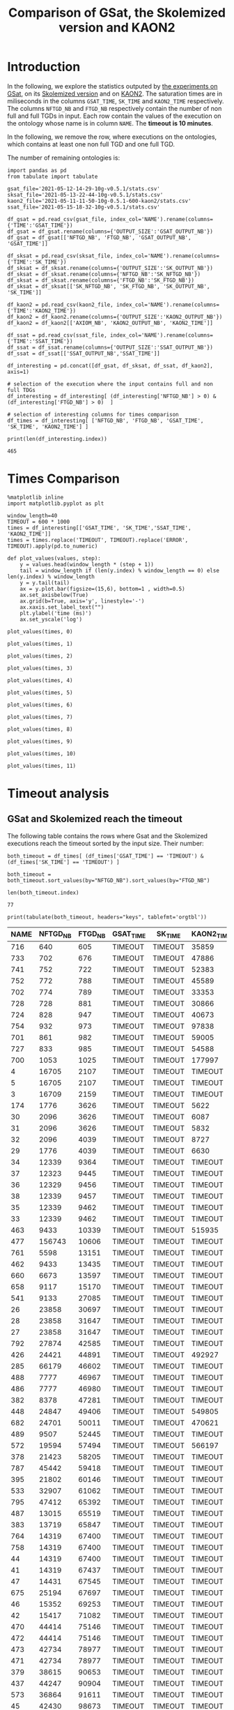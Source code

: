 #+TITLE: Comparison of GSat, the Skolemized version and KAON2

#+HTML_HEAD: <link rel="stylesheet" type="text/css" href="https://static.cheredeprince.net/org/css/htmlize.css"/>
#+HTML_HEAD: <link rel="stylesheet" type="text/css" href="https://static.cheredeprince.net/org/css/readtheorg.css"/>

#+HTML_HEAD: <script src="https://static.cheredeprince.net/org/js/jquery.min.js"></script>
#+HTML_HEAD: <script src="https://static.cheredeprince.net/org/js/bootstrap.min.js"></script>
#+HTML_HEAD: <script type="text/javascript" src="https://static.cheredeprince.net/org/js/jquery.stickytableheaders.min.js"></script>
#+HTML_HEAD: <script type="text/javascript" src="https://static.cheredeprince.net/org/js/readtheorg.js"></script>

#+OPTIONS: toc:t author:nil
#+PROPERTY: header-args :eval never-export
#+PROPERTY: header-args:ipython :exports results

* Introduction 
  In the following, we explore the statistics outputed by [[file:2021-05-13-22-41-10g-v0.5.1][the experiments on GSat]], on its [[file:2021-05-13-22-44-10g-v0.5.1][Skolemized version]] and on [[file:2021-05-11-11-50-10g-0.5.1-600-kaon2][KAON2]]. The saturation times are in miliseconds in the columns ~GSAT_TIME~, ~SK_TIME~ and ~KAON2_TIME~ respectively. The columns ~NFTGD_NB~ and ~FTGD_NB~ respectively contain the number of non full and full TGDs in input. Each row contain the values of the execution on the ontology whose name is in column ~NAME~. The *timeout is 10 minutes*.

  In the following, we remove the row, where executions on the ontologies, which contains at least one non full TGD and one full TGD.

  The number of remaining ontologies is:
  #+BEGIN_src ipython :session mysession :results output example
    import pandas as pd
    from tabulate import tabulate

    gsat_file='2021-05-12-14-29-10g-v0.5.1/stats.csv'
    sksat_file='2021-05-13-22-44-10g-v0.5.1/stats.csv'
    kaon2_file='2021-05-11-11-50-10g-0.5.1-600-kaon2/stats.csv'
    ssat_file='2021-05-15-18-32-10g-v0.5.1/stats.csv'

    df_gsat = pd.read_csv(gsat_file, index_col='NAME').rename(columns={'TIME':'GSAT_TIME'})
    df_gsat = df_gsat.rename(columns={'OUTPUT_SIZE':'GSAT_OUTPUT_NB'})
    df_gsat = df_gsat[['NFTGD_NB', 'FTGD_NB', 'GSAT_OUTPUT_NB', 'GSAT_TIME']]

    df_sksat = pd.read_csv(sksat_file, index_col='NAME').rename(columns={'TIME':'SK_TIME'})
    df_sksat = df_sksat.rename(columns={'OUTPUT_SIZE':'SK_OUTPUT_NB'})
    df_sksat = df_sksat.rename(columns={'NFTGD_NB':'SK_NFTGD_NB'})
    df_sksat = df_sksat.rename(columns={'FTGD_NB':'SK_FTGD_NB'})
    df_sksat = df_sksat[['SK_NFTGD_NB', 'SK_FTGD_NB', 'SK_OUTPUT_NB', 'SK_TIME']]

    df_kaon2 = pd.read_csv(kaon2_file, index_col='NAME').rename(columns={'TIME':'KAON2_TIME'})
    df_kaon2 = df_kaon2.rename(columns={'OUTPUT_SIZE':'KAON2_OUTPUT_NB'})
    df_kaon2 = df_kaon2[['AXIOM_NB', 'KAON2_OUTPUT_NB', 'KAON2_TIME']]

    df_ssat = pd.read_csv(ssat_file, index_col='NAME').rename(columns={'TIME':'SSAT_TIME'})
    df_ssat = df_ssat.rename(columns={'OUTPUT_SIZE':'SSAT_OUTPUT_NB'})
    df_ssat = df_ssat[['SSAT_OUTPUT_NB','SSAT_TIME']]

    df_interesting = pd.concat([df_gsat, df_sksat, df_ssat, df_kaon2], axis=1)

    # selection of the execution where the input contains full and non full TDGs  
    df_interesting = df_interesting[ (df_interesting['NFTGD_NB'] > 0) & (df_interesting['FTGD_NB'] > 0)  ]

    # selection of interesting columns for times comparison
    df_times = df_interesting[ ['NFTGD_NB', 'FTGD_NB', 'GSAT_TIME', 'SK_TIME', 'KAON2_TIME'] ]

    print(len(df_interesting.index))
  #+END_src

  #+RESULTS:
  : 465

* Times Comparison

  #+BEGIN_SRC ipython :results output  :session mysession
    %matplotlib inline
    import matplotlib.pyplot as plt

    window_length=40
    TIMEOUT = 600 * 1000
    times = df_interesting[['GSAT_TIME', 'SK_TIME','SSAT_TIME', 'KAON2_TIME']]
    times = times.replace('TIMEOUT', TIMEOUT).replace('ERROR', TIMEOUT).apply(pd.to_numeric)

    def plot_values(values, step):
        y = values.head(window_length * (step + 1))
        tail = window_length if (len(y.index) % window_length == 0) else len(y.index) % window_length
        y = y.tail(tail)
        ax = y.plot.bar(figsize=(15,6), bottom=1 , width=0.5)
        ax.set_axisbelow(True)
        ax.grid(b=True, axis='y', linestyle='-')
        ax.xaxis.set_label_text("")
        plt.ylabel('time (ms)')
        ax.set_yscale('log')
  #+END_SRC

  #+RESULTS:

  #+BEGIN_SRC ipython :results drawer  :session mysession :ipyfile plots/times0.png
    plot_values(times, 0)
  #+END_SRC

  #+RESULTS:
  :results:
  # Out[4]:
  [[file:plots/times0.png]]
  :end:

  #+BEGIN_SRC ipython :results drawer  :session mysession :ipyfile plots/times1.png
    plot_values(times, 1)
  #+END_SRC

  #+RESULTS:
  :results:
  # Out[5]:
  [[file:plots/times1.png]]
  :end:

  #+BEGIN_SRC ipython :results drawer  :session mysession :ipyfile plots/times2.png
    plot_values(times, 2)
  #+END_SRC

  #+RESULTS:
  :results:
  # Out[6]:
  [[file:plots/times2.png]]
  :end:

  #+BEGIN_SRC ipython :results drawer  :session mysession :ipyfile plots/times3.png
    plot_values(times, 3)
  #+END_SRC

  #+RESULTS:
  :results:
  # Out[7]:
  [[file:plots/times3.png]]
  :end:

  #+BEGIN_SRC ipython :results drawer  :session mysession :ipyfile plots/times4.png
    plot_values(times, 4)
  #+END_SRC

  #+RESULTS:
  :results:
  # Out[9]:
  [[file:plots/times4.png]]
  :end:

  #+BEGIN_SRC ipython :results drawer  :session mysession :ipyfile plots/times5.png
    plot_values(times, 5)
  #+END_SRC

  #+RESULTS:
  :results:
  # Out[8]:
  [[file:plots/times5.png]]
  :end:

  #+BEGIN_SRC ipython :results drawer  :session mysession :ipyfile plots/times6.png
    plot_values(times, 6)
  #+END_SRC

  #+RESULTS:
  :results:
  # Out[10]:
  [[file:plots/times6.png]]
  :end:

  #+BEGIN_SRC ipython :results drawer  :session mysession :ipyfile plots/times7.png
    plot_values(times, 7)
  #+END_SRC

  #+RESULTS:
  :results:
  # Out[11]:
  [[file:plots/times7.png]]
  :end:

  #+BEGIN_SRC ipython :results drawer  :session mysession :ipyfile plots/times8.png
    plot_values(times, 8)
  #+END_SRC

  #+RESULTS:
  :results:
  # Out[12]:
  [[file:plots/times8.png]]
  :end:

  #+BEGIN_SRC ipython :results drawer  :session mysession :ipyfile plots/times9.png
    plot_values(times, 9)
  #+END_SRC

  #+RESULTS:
  :results:
  # Out[13]:
  [[file:plots/times9.png]]
  :end:

  #+BEGIN_SRC ipython :results drawer  :session mysession :ipyfile plots/times10.png
    plot_values(times, 10)
  #+END_SRC

  #+RESULTS:
  :results:
  # Out[55]:
  [[file:plots/times10.png]]
  :end:

  #+BEGIN_SRC ipython :results drawer  :session mysession :ipyfile plots/times11.png
    plot_values(times, 11)
  #+END_SRC

  #+RESULTS:
  :results:
  # Out[56]:
  [[file:plots/times11.png]]
  :end:

* Timeout analysis

** GSat and Skolemized reach the timeout
   The following table contains the rows where Gsat and the Skolemized executions reach the timeout sorted by the input size. Their number:
   #+BEGIN_src ipython :session mysession :results drawer
     both_timeout = df_times[ (df_times['GSAT_TIME'] == 'TIMEOUT') & (df_times['SK_TIME'] == 'TIMEOUT') ]

     both_timeout = both_timeout.sort_values(by="NFTGD_NB").sort_values(by="FTGD_NB")

     len(both_timeout.index)
   #+END_src

   #+RESULTS:
   :results:
   # Out[57]:
   : 77
   :end:

   #+BEGIN_src ipython :session mysession :results output raw
     print(tabulate(both_timeout, headers="keys", tablefmt='orgtbl'))
   #+END_src

   #+RESULTS:
   | NAME | NFTGD_NB | FTGD_NB | GSAT_TIME | SK_TIME | KAON2_TIME |
   |------+----------+---------+-----------+---------+------------|
   |  716 |      640 |     605 | TIMEOUT   | TIMEOUT | 35859      |
   |  733 |      702 |     676 | TIMEOUT   | TIMEOUT | 47886      |
   |  741 |      752 |     722 | TIMEOUT   | TIMEOUT | 52383      |
   |  752 |      772 |     788 | TIMEOUT   | TIMEOUT | 45589      |
   |  702 |      774 |     789 | TIMEOUT   | TIMEOUT | 33353      |
   |  728 |      728 |     881 | TIMEOUT   | TIMEOUT | 30866      |
   |  724 |      828 |     947 | TIMEOUT   | TIMEOUT | 40673      |
   |  754 |      932 |     973 | TIMEOUT   | TIMEOUT | 97838      |
   |  701 |      861 |     982 | TIMEOUT   | TIMEOUT | 59005      |
   |  727 |      833 |     985 | TIMEOUT   | TIMEOUT | 54588      |
   |  700 |     1053 |    1025 | TIMEOUT   | TIMEOUT | 177997     |
   |    4 |    16705 |    2107 | TIMEOUT   | TIMEOUT | TIMEOUT    |
   |    5 |    16705 |    2107 | TIMEOUT   | TIMEOUT | TIMEOUT    |
   |    3 |    16709 |    2159 | TIMEOUT   | TIMEOUT | TIMEOUT    |
   |  174 |     1776 |    3626 | TIMEOUT   | TIMEOUT | 5622       |
   |   30 |     2096 |    3626 | TIMEOUT   | TIMEOUT | 6087       |
   |   31 |     2096 |    3626 | TIMEOUT   | TIMEOUT | 5832       |
   |   32 |     2096 |    4039 | TIMEOUT   | TIMEOUT | 8727       |
   |   29 |     1776 |    4039 | TIMEOUT   | TIMEOUT | 6630       |
   |   34 |    12339 |    9364 | TIMEOUT   | TIMEOUT | TIMEOUT    |
   |   37 |    12323 |    9445 | TIMEOUT   | TIMEOUT | TIMEOUT    |
   |   36 |    12329 |    9456 | TIMEOUT   | TIMEOUT | TIMEOUT    |
   |   38 |    12339 |    9457 | TIMEOUT   | TIMEOUT | TIMEOUT    |
   |   35 |    12339 |    9462 | TIMEOUT   | TIMEOUT | TIMEOUT    |
   |   33 |    12339 |    9462 | TIMEOUT   | TIMEOUT | TIMEOUT    |
   |  463 |     9433 |   10339 | TIMEOUT   | TIMEOUT | 515935     |
   |  477 |   156743 |   10606 | TIMEOUT   | TIMEOUT | TIMEOUT    |
   |  761 |     5598 |   13151 | TIMEOUT   | TIMEOUT | TIMEOUT    |
   |  462 |     9433 |   13435 | TIMEOUT   | TIMEOUT | TIMEOUT    |
   |  660 |     6673 |   13597 | TIMEOUT   | TIMEOUT | TIMEOUT    |
   |  658 |     9117 |   15170 | TIMEOUT   | TIMEOUT | TIMEOUT    |
   |  541 |     9133 |   27085 | TIMEOUT   | TIMEOUT | TIMEOUT    |
   |   26 |    23858 |   30697 | TIMEOUT   | TIMEOUT | TIMEOUT    |
   |   28 |    23858 |   31647 | TIMEOUT   | TIMEOUT | TIMEOUT    |
   |   27 |    23858 |   31647 | TIMEOUT   | TIMEOUT | TIMEOUT    |
   |  792 |    27874 |   42585 | TIMEOUT   | TIMEOUT | TIMEOUT    |
   |  426 |    24421 |   44891 | TIMEOUT   | TIMEOUT | 492927     |
   |  285 |    66179 |   46602 | TIMEOUT   | TIMEOUT | TIMEOUT    |
   |  488 |     7777 |   46967 | TIMEOUT   | TIMEOUT | TIMEOUT    |
   |  486 |     7777 |   46980 | TIMEOUT   | TIMEOUT | TIMEOUT    |
   |  382 |     8378 |   47281 | TIMEOUT   | TIMEOUT | TIMEOUT    |
   |  448 |    24847 |   49406 | TIMEOUT   | TIMEOUT | 549805     |
   |  682 |    24701 |   50011 | TIMEOUT   | TIMEOUT | 470621     |
   |  489 |     9507 |   52445 | TIMEOUT   | TIMEOUT | TIMEOUT    |
   |  572 |    19594 |   57494 | TIMEOUT   | TIMEOUT | 566197     |
   |  378 |    21423 |   58205 | TIMEOUT   | TIMEOUT | TIMEOUT    |
   |  787 |    45442 |   59418 | TIMEOUT   | TIMEOUT | TIMEOUT    |
   |  395 |    21802 |   60146 | TIMEOUT   | TIMEOUT | TIMEOUT    |
   |  533 |    32907 |   61062 | TIMEOUT   | TIMEOUT | TIMEOUT    |
   |  795 |    47412 |   65392 | TIMEOUT   | TIMEOUT | TIMEOUT    |
   |  487 |    13015 |   65519 | TIMEOUT   | TIMEOUT | TIMEOUT    |
   |  383 |    13719 |   65847 | TIMEOUT   | TIMEOUT | TIMEOUT    |
   |  764 |    14319 |   67400 | TIMEOUT   | TIMEOUT | TIMEOUT    |
   |  758 |    14319 |   67400 | TIMEOUT   | TIMEOUT | TIMEOUT    |
   |   44 |    14319 |   67400 | TIMEOUT   | TIMEOUT | TIMEOUT    |
   |   41 |    14319 |   67437 | TIMEOUT   | TIMEOUT | TIMEOUT    |
   |   47 |    14431 |   67545 | TIMEOUT   | TIMEOUT | TIMEOUT    |
   |  675 |    25194 |   67697 | TIMEOUT   | TIMEOUT | TIMEOUT    |
   |   46 |    15352 |   69253 | TIMEOUT   | TIMEOUT | TIMEOUT    |
   |   42 |    15417 |   71082 | TIMEOUT   | TIMEOUT | TIMEOUT    |
   |  470 |    44414 |   75146 | TIMEOUT   | TIMEOUT | TIMEOUT    |
   |  472 |    44414 |   75146 | TIMEOUT   | TIMEOUT | TIMEOUT    |
   |  473 |    42734 |   78977 | TIMEOUT   | TIMEOUT | TIMEOUT    |
   |  471 |    42734 |   78977 | TIMEOUT   | TIMEOUT | TIMEOUT    |
   |  379 |    38615 |   90653 | TIMEOUT   | TIMEOUT | TIMEOUT    |
   |  437 |    44247 |   90904 | TIMEOUT   | TIMEOUT | TIMEOUT    |
   |  573 |    36864 |   91611 | TIMEOUT   | TIMEOUT | TIMEOUT    |
   |   45 |    42430 |   98673 | TIMEOUT   | TIMEOUT | TIMEOUT    |
   |   40 |    43622 |  100787 | TIMEOUT   | TIMEOUT | TIMEOUT    |
   |  484 |    37999 |  101911 | TIMEOUT   | TIMEOUT | TIMEOUT    |
   |  686 |    36894 |  106414 | TIMEOUT   | TIMEOUT | TIMEOUT    |
   |  554 |    74233 |  106867 | TIMEOUT   | TIMEOUT | TIMEOUT    |
   |  786 |    76399 |  109114 | TIMEOUT   | TIMEOUT | TIMEOUT    |
   |  778 |    42054 |  113187 | TIMEOUT   | TIMEOUT | TIMEOUT    |
   |  483 |    29022 |  114237 | TIMEOUT   | TIMEOUT | TIMEOUT    |
   |   43 |    18612 |  115810 | TIMEOUT   | TIMEOUT | TIMEOUT    |
   |  760 |    50814 |  170834 | TIMEOUT   | TIMEOUT | TIMEOUT    |

   The number of ontologies on which all algorithms reach the timeout is:
   #+BEGIN_src ipython :session mysession :results drawer
     len(both_timeout[df_times['KAON2_TIME'] == 'TIMEOUT'].index)
   #+END_src

   #+RESULTS:
   :results:
   # Out[59]:
   : 56
   :end:

** Gsat timeout only

   The following table contains the rows where Gsat executions reach the timeout and the Skolemized version ones are not, sorted by the input size.
   #+BEGIN_src ipython :session mysession :results output raw
     gsat_timeout = df_times.drop(both_timeout.index)
     gsat_timeout = gsat_timeout[ (gsat_timeout['GSAT_TIME'] == 'TIMEOUT') ]
     gsat_timeout = gsat_timeout.sort_values(by="NFTGD_NB").sort_values(by="FTGD_NB")

     print(tabulate(gsat_timeout, headers="keys", tablefmt='orgtbl'))
   #+END_src

   #+RESULTS:
   | NAME | NFTGD_NB | FTGD_NB | GSAT_TIME | SK_TIME | KAON2_TIME |
   |------+----------+---------+-----------+---------+------------|
   |  729 |       54 |      94 | TIMEOUT   |     503 |        392 |
   |  343 |        4 |      97 | TIMEOUT   |     166 |       1849 |
   |  734 |       78 |     114 | TIMEOUT   |    1126 |        448 |
   |  718 |       97 |     127 | TIMEOUT   |    1922 |        527 |
   |  709 |      130 |     145 | TIMEOUT   |    3443 |        680 |
   |  708 |      125 |     159 | TIMEOUT   |    3801 |        803 |
   |  731 |      148 |     173 | TIMEOUT   |    3653 |       1838 |
   |  714 |      193 |     195 | TIMEOUT   |    9660 |       1365 |
   |  742 |      191 |     198 | TIMEOUT   |    4071 |        959 |
   |  738 |      159 |     211 | TIMEOUT   |    2903 |        862 |
   |  721 |      222 |     213 | TIMEOUT   |    8245 |       1356 |
   |  753 |      207 |     221 | TIMEOUT   |    6736 |       1359 |
   |  737 |      227 |     228 | TIMEOUT   |    8745 |       1590 |
   |  710 |      240 |     235 | TIMEOUT   |   24903 |       2276 |
   |  783 |      187 |     241 | TIMEOUT   |     335 |        420 |
   |  782 |      187 |     243 | TIMEOUT   |     331 |        667 |
   |  344 |      187 |     243 | TIMEOUT   |     343 |        372 |
   |  319 |      187 |     243 | TIMEOUT   |     340 |        376 |
   |  345 |      187 |     243 | TIMEOUT   |     343 |        376 |
   |  781 |      187 |     243 | TIMEOUT   |     336 |       1956 |
   |  723 |      225 |     249 | TIMEOUT   |   14782 |       1650 |
   |  751 |      248 |     253 | TIMEOUT   |   11663 |       2544 |
   |  720 |      190 |     254 | TIMEOUT   |    5581 |       2267 |
   |  748 |      223 |     271 | TIMEOUT   |    6507 |       1453 |
   |  739 |      234 |     271 | TIMEOUT   |    8870 |       1650 |
   |  511 |      345 |     275 | TIMEOUT   |     774 |        450 |
   |  707 |      257 |     280 | TIMEOUT   |   24518 |       2294 |
   |  750 |      209 |     283 | TIMEOUT   |    4965 |       1590 |
   |  735 |      290 |     287 | TIMEOUT   |   17338 |       2570 |
   |  711 |      245 |     289 | TIMEOUT   |   18513 |       1839 |
   |  744 |      228 |     303 | TIMEOUT   |    9092 |       1518 |
   |  740 |      289 |     316 | TIMEOUT   |   16349 |       2511 |
   |  775 |       59 |     330 | TIMEOUT   |    1224 |        505 |
   |  745 |      329 |     335 | TIMEOUT   |   49888 |       3926 |
   |  706 |      342 |     336 | TIMEOUT   |   67101 |       4090 |
   |  705 |      380 |     337 | TIMEOUT   |  126749 |       6221 |
   |  726 |      283 |     388 | TIMEOUT   |   19191 |       1890 |
   |  732 |      402 |     391 | TIMEOUT   |   67142 |       6997 |
   |  704 |      355 |     419 | TIMEOUT   |   82610 |       4218 |
   |  719 |      488 |     421 | TIMEOUT   |  264610 |      13923 |
   |  713 |      455 |     425 | TIMEOUT   |  342871 |      14077 |
   |  747 |      419 |     437 | TIMEOUT   |  157989 |       7412 |
   |  715 |      567 |     451 | TIMEOUT   |  379941 |      21128 |
   |  746 |      490 |     468 | TIMEOUT   |  274148 |      13049 |
   |  755 |      459 |     471 | TIMEOUT   |  131645 |       9832 |
   |  722 |      411 |     490 | TIMEOUT   |   92512 |       4142 |
   |  749 |      469 |     517 | TIMEOUT   |  107756 |       7006 |
   |  479 |      323 |     566 | TIMEOUT   |    5257 |        973 |
   |  756 |      578 |     597 | TIMEOUT   |  441281 |      20463 |
   |  480 |      327 |     663 | TIMEOUT   |    4230 |        692 |
   |  712 |      502 |     681 | TIMEOUT   |  413171 |      11980 |
   |  624 |       98 |     915 | TIMEOUT   |     506 |        575 |
   |  743 |      708 |     961 | TIMEOUT   |  246727 |      14372 |
   |  284 |       84 |    1222 | TIMEOUT   |    1189 |        599 |
   |  410 |      476 |    1338 | TIMEOUT   |   14214 |       2067 |
   |   14 |      139 |    1533 | TIMEOUT   |    1985 |        983 |
   |   24 |      139 |    1533 | TIMEOUT   |    2297 |        830 |
   |  350 |      942 |    3018 | TIMEOUT   |   67523 |       4271 |
   |  354 |     1501 |    4648 | TIMEOUT   |  247357 |      24894 |
   |  117 |     2437 |    4826 | TIMEOUT   |  591640 |       8108 |
   |   39 |     2437 |    4826 | TIMEOUT   |  592494 |       7741 |
  
** Skolemized timeout only
   The following table contains the rows where the Skolemized version executions reach the timeout and Gsat ones are not, sorted by the input size.
   #+BEGIN_src ipython :session mysession :results output raw
     sksat_timeout = df_times.drop(both_timeout.index)
     sksat_timeout = sksat_timeout[ sksat_timeout['SK_TIME'] == 'TIMEOUT']

     sksat_timeout = sksat_timeout.sort_values(by="NFTGD_NB").sort_values(by="FTGD_NB")
     print(tabulate(sksat_timeout, headers="keys", tablefmt='orgtbl'))
   #+END_src

   #+RESULTS:
   | NAME | NFTGD_NB | FTGD_NB | GSAT_TIME | SK_TIME | KAON2_TIME |
   |------+----------+---------+-----------+---------+------------|
   |  703 |     1160 |    1210 |     ERROR | TIMEOUT |     249396 |
   |  392 |      608 |    1213 |      7866 | TIMEOUT |       3138 |
   |  677 |     1607 |    1282 |      5832 | TIMEOUT |       6416 |
   |  393 |      776 |    1552 |     10341 | TIMEOUT |      10940 |
   |  676 |     1921 |    1662 |      7371 | TIMEOUT |      13644 |
   |  500 |     1621 |    1988 |     11213 | TIMEOUT |      17151 |
   |  438 |     1512 |    3024 |     37171 | TIMEOUT |      24790 |
   |  419 |     1496 |    4468 |     43611 | TIMEOUT |      23023 |
   |  535 |     8479 |    4621 |     43472 | TIMEOUT |     495833 |
   |  485 |     2593 |    5291 |     20474 | TIMEOUT |     511957 |
   |  380 |     3141 |    6000 |     19623 | TIMEOUT |    TIMEOUT |
   |  381 |     3216 |    6053 |     22793 | TIMEOUT |    TIMEOUT |
   |  762 |     2508 |    6634 |    268450 | TIMEOUT |    TIMEOUT |
   |  518 |    11035 |    9363 |    285839 | TIMEOUT |    TIMEOUT |
   |  436 |     2308 |   24014 |    201858 | TIMEOUT |     163017 |
   |  390 |     7029 |   26439 |    206602 | TIMEOUT |    TIMEOUT |
   |  398 |     7419 |   27696 |     62614 | TIMEOUT |     128474 |
   |  371 |     7464 |   27758 |     58096 | TIMEOUT |     139262 |
   |  400 |     7999 |   29907 |     68317 | TIMEOUT |     122053 |
   |  374 |     8270 |   30220 |    102998 | TIMEOUT |     166841 |
   |  394 |     9071 |   31193 |    121473 | TIMEOUT |    TIMEOUT |
   |  391 |    11279 |   40960 |    473290 | TIMEOUT |    TIMEOUT |
   |  387 |    12025 |   44320 |    227788 | TIMEOUT |    TIMEOUT |
   |  375 |    12632 |   45457 |    242489 | TIMEOUT |     443793 |
   |  537 |    11089 |   51961 |    180716 | TIMEOUT |    TIMEOUT |
   |  684 |    12683 |   62185 |    272847 | TIMEOUT |    TIMEOUT |
   |  553 |    50453 |   90333 |     ERROR | TIMEOUT |    TIMEOUT |

** Kaon2 timeouts, where GSat or the Skolemized does not reach the timeout
   The following table contains the rows where KAON2 executions reach the timeout of 10min, sorted by the input size.
   #+BEGIN_src ipython :session mysession :results output raw
     kaon2_timeout = df_times.drop(both_timeout.index)
     kaon2_timeout = kaon2_timeout[ kaon2_timeout['KAON2_TIME'] == 'TIMEOUT']

     kaon2_timeout = kaon2_timeout.sort_values(by="NFTGD_NB").sort_values(by="FTGD_NB")
     print(tabulate(kaon2_timeout, headers="keys", tablefmt='orgtbl'))
   #+END_src

   #+RESULTS:
   | NAME | NFTGD_NB | FTGD_NB | GSAT_TIME | SK_TIME | KAON2_TIME |
   |------+----------+---------+-----------+---------+------------|
   |  380 |     3141 |    6000 |     19623 | TIMEOUT | TIMEOUT    |
   |  381 |     3216 |    6053 |     22793 | TIMEOUT | TIMEOUT    |
   |  762 |     2508 |    6634 |    268450 | TIMEOUT | TIMEOUT    |
   |  518 |    11035 |    9363 |    285839 | TIMEOUT | TIMEOUT    |
   |  390 |     7029 |   26439 |    206602 | TIMEOUT | TIMEOUT    |
   |  394 |     9071 |   31193 |    121473 | TIMEOUT | TIMEOUT    |
   |  536 |     6762 |   36438 |     68316 | 496623  | TIMEOUT    |
   |  391 |    11279 |   40960 |    473290 | TIMEOUT | TIMEOUT    |
   |  387 |    12025 |   44320 |    227788 | TIMEOUT | TIMEOUT    |
   |  537 |    11089 |   51961 |    180716 | TIMEOUT | TIMEOUT    |
   |  684 |    12683 |   62185 |    272847 | TIMEOUT | TIMEOUT    |
   |  553 |    50453 |   90333 |     ERROR | TIMEOUT | TIMEOUT    |

* Winning Algorithms
  #+BEGIN_src ipython :session mysession :results output raw
    no_timeout = df_interesting[ (df_interesting['GSAT_TIME'] != 'TIMEOUT') & (df_interesting['SK_TIME'] != 'TIMEOUT') & (df_interesting['KAON2_TIME'] != 'TIMEOUT') ].drop(columns=['SSAT_TIME']).apply(pd.to_numeric)
  #+END_src

  #+RESULTS:

  
  In the following, we show the ontologies on which an algorithm "wins" over another meaning that:
  1. the slower algorithm requires more than 500ms to compute the saturation,
  2. the faster algorithm requires 50% less time than the lowest.

  #+BEGIN_src ipython :session mysession :results output raw
    pd.set_option('mode.chained_assignment', None)
    def display_win(vs, time1, time2):
        vs['TIME_GAIN'] = (vs[time1] - vs[time2]) / (vs[[time1,time2]].max(axis=1))
        one_win_over_two = vs[(vs['TIME_GAIN'] < -0.50) & (vs[[time1,time2]].max(axis=1) > 500)]
        vs.drop(columns=['TIME_GAIN'])
        one_win_over_two['TIME_GAIN'] = one_win_over_two.loc[:, ('TIME_GAIN')].abs()
        one_win_over_two.drop(columns=['TIME_GAIN'])
        one_win_over_two = one_win_over_two.sort_values(by="TIME_GAIN", ascending=False)
        print(tabulate(one_win_over_two, headers="keys", tablefmt='orgtbl'))

  #+END_src

  #+RESULTS:


** SkolemSat vs KAON2
   Comparison of skolemSat and KAON2.
   #+BEGIN_src ipython :session mysession :results output raw
     sk_vs_kaon2 = no_timeout[ ['AXIOM_NB', 'SK_NFTGD_NB', 'SK_FTGD_NB', 'SK_OUTPUT_NB', 'KAON2_OUTPUT_NB', 'SK_TIME', 'KAON2_TIME'] ]
     sk_vs_kaon2 = sk_vs_kaon2.sort_values(by="SK_TIME", ascending= False).sort_values(by="KAON2_TIME", ascending= False)
     #print(tabulate(sk_vs_kaon2, headers="keys", tablefmt='orgtbl'))
   #+END_src

   #+RESULTS:

   Ontologies on which SkolemSat wins over KAON2
   #+BEGIN_src ipython :session mysession :results output raw
     display_win(sk_vs_kaon2, 'SK_TIME', 'KAON2_TIME')
   #+END_src

   #+RESULTS:
   | NAME | AXIOM_NB | SK_NFTGD_NB | SK_FTGD_NB | SK_OUTPUT_NB | KAON2_OUTPUT_NB | SK_TIME | KAON2_TIME | TIME_GAIN |
   |------+----------+-------------+------------+--------------+-----------------+---------+------------+-----------|
   |  167 |      463 |          12 |        451 |          454 |             460 |     209 |       1211 |  0.827415 |
   |  176 |       72 |          30 |        106 |          142 |              96 |     197 |       1050 |  0.812381 |
   |  673 |     2044 |         115 |       2159 |         2159 |            2015 |     396 |       1494 |   0.73494 |
   |  435 |     9082 |           1 |       9083 |         9083 |            9081 |     423 |       1514 |  0.720608 |
   |  340 |      223 |           9 |        228 |          230 |             230 |     165 |        520 |  0.682692 |
   |  530 |    10612 |           3 |      10615 |        10615 |           10611 |     649 |       2029 |  0.680138 |
   |  293 |     2743 |          16 |       2083 |         2084 |            2729 |     181 |        549 |   0.67031 |
   |   15 |      326 |          13 |        371 |          390 |             356 |     240 |        727 |  0.669876 |
   |  468 |      725 |           5 |        730 |          730 |             725 |     190 |        569 |  0.666081 |
   |  519 |      166 |          73 |        239 |          239 |             143 |     278 |        725 |  0.616552 |
   |   78 |      758 |          43 |        715 |         1078 |             802 |     243 |        609 |  0.600985 |
   |  687 |       92 |         184 |        460 |          460 |             248 |     306 |        656 |  0.533537 |
   |   52 |    28997 |        3764 |      32761 |        32761 |           27911 |    9912 |      21166 |  0.531702 |
   |  566 |    52406 |        2505 |      54952 |        55006 |           50911 |   30003 |      60878 |  0.507162 |
   |  416 |    68844 |       12269 |      81188 |        81415 |           61338 |  281424 |     570667 |  0.506851 |


   #+BEGIN_src ipython :session mysession :results output raw
     display_win(sk_vs_kaon2, 'KAON2_TIME', 'SK_TIME')
   #+END_src

   #+RESULTS:
   | NAME | AXIOM_NB | SK_NFTGD_NB | SK_FTGD_NB | SK_OUTPUT_NB | KAON2_OUTPUT_NB | SK_TIME | KAON2_TIME | TIME_GAIN |
   |------+----------+-------------+------------+--------------+-----------------+---------+------------+-----------|
   |  665 |     3270 |         299 |       3573 |        22196 |            3195 |  264979 |        753 |  0.997158 |
   |  597 |     2961 |         223 |       3188 |        21811 |            2943 |  148795 |        663 |  0.995544 |
   |  595 |     2918 |         219 |       3141 |        21764 |            2904 |  148575 |        681 |  0.995416 |
   |  666 |     2418 |         269 |       2691 |        21702 |            2356 |  114281 |        630 |  0.994487 |
   |  766 |     2057 |         218 |       2281 |        20808 |            2047 |   99795 |        836 |  0.991623 |
   |  352 |     3458 |         221 |       3698 |        22321 |            3458 |  122252 |       1133 |  0.990732 |
   |  353 |     3437 |         221 |       3677 |        22300 |            3436 |  127579 |       1196 |  0.990625 |
   |  421 |     1282 |         716 |       2705 |         6690 |            1845 |  277989 |       3442 |  0.987618 |
   |  569 |     2652 |         915 |       3531 |         4336 |            2517 |  108861 |       1548 |   0.98578 |
   |  657 |     4223 |        1642 |       5864 |         6851 |            4147 |  375444 |       5546 |  0.985228 |
   |  579 |     2235 |         728 |       2919 |         3633 |            2214 |   74840 |       1388 |  0.981454 |
   |  420 |     6384 |        1480 |       8129 |         9337 |            6561 |  470380 |       8999 |  0.980869 |
   |  424 |     2235 |         728 |       2919 |         3633 |            2215 |   65512 |       1523 |  0.976752 |
   |  476 |     2811 |        1834 |       6355 |         9076 |            4256 |  399056 |       9294 |   0.97671 |
   |  540 |    14906 |        1654 |      16573 |        17569 |           14836 |  527412 |      19551 |   0.96293 |
   |  680 |    18167 |        7414 |      25701 |        44328 |           15165 |  382274 |      15367 |  0.959801 |
   |  575 |      700 |         479 |       1658 |         3521 |            1124 |   26505 |       1067 |  0.959743 |
   |  574 |      736 |         478 |       1692 |         3732 |            1178 |   27251 |       1339 |  0.950864 |
   |  459 |    10918 |        4013 |      14926 |        15362 |           10101 |   93464 |       5350 |  0.942759 |
   |  678 |    18511 |        7557 |      26331 |        46272 |           15765 |  598995 |      35258 |  0.941138 |
   |  631 |     3225 |         572 |       3596 |         4154 |            3166 |   24991 |       2051 |   0.91793 |
   |  632 |     2185 |         500 |       2895 |         3373 |            2273 |   18545 |       1605 |  0.913454 |
   |  633 |     3225 |         572 |       3596 |         4154 |            3168 |   22728 |       2176 |  0.904259 |
   |  628 |     2581 |         500 |       2931 |         3378 |            2550 |   17853 |       1720 |  0.903658 |
   |  679 |      472 |         259 |        990 |         2039 |             751 |   11361 |       1128 |  0.900713 |
   |  626 |     2581 |         500 |       2931 |         3378 |            2551 |   18132 |       1836 |  0.898743 |
   |  454 |      416 |          69 |        485 |         3550 |             420 |    3565 |        389 |  0.890884 |
   |  685 |      755 |         394 |       1542 |         2356 |            1046 |   27501 |       3131 |   0.88615 |
   |  422 |      674 |         420 |       1512 |         2194 |             942 |   15269 |       1754 |  0.885127 |
   |  385 |      574 |         829 |       2231 |         3565 |            1240 |    6746 |        810 |  0.879929 |
   |  630 |     2581 |         500 |       2931 |         3378 |            2551 |   14726 |       1995 |  0.864525 |
   |  386 |    36044 |        7559 |      43688 |        43831 |           31685 |  449631 |      66800 |  0.851434 |
   |  545 |     9627 |        6276 |      15903 |        15903 |            9076 |   28304 |       4471 |  0.842036 |
   |  544 |     9243 |        5972 |      15215 |        15215 |            8699 |   30756 |       4964 |  0.838601 |
   |  397 |     2922 |        1494 |       5910 |        13159 |            3447 |  420508 |      71688 |   0.82952 |
   |  582 |      803 |         154 |        930 |          984 |             743 |    2675 |        461 |  0.827664 |
   |  396 |     1153 |         597 |       2347 |         3536 |            1449 |   20937 |       3909 |  0.813297 |
   |  695 |    10550 |        7708 |      18258 |        18258 |           10022 |   13035 |       2456 |  0.811584 |
   |  384 |      548 |         732 |       2012 |         2838 |            1129 |    4605 |        919 |  0.800434 |
   |  377 |     1006 |         570 |       2146 |         9005 |            1196 |   10603 |       2225 |  0.790154 |
   |  696 |     7831 |        6207 |      14038 |        14038 |            7383 |    7843 |       1663 |  0.787964 |
   |  697 |    10550 |        7708 |      18258 |        18258 |           10030 |   11526 |       2444 |  0.787958 |
   |  694 |     7831 |        6207 |      14038 |        14038 |            7378 |    7431 |       1656 |   0.77715 |
   |  556 |     1948 |         499 |       2665 |         3084 |            2338 |    3474 |        795 |  0.771157 |
   |  497 |     8339 |        8316 |      16655 |        16655 |            7540 |   16722 |       3927 |   0.76516 |
   |  460 |    19402 |        9023 |      28428 |        29110 |           18160 |   52860 |      13086 |   0.75244 |
   |  546 |     2727 |        1952 |       4679 |         4679 |            2487 |    3093 |        769 |  0.751374 |
   |  522 |     4402 |        4233 |       8635 |         8635 |            4082 |    5432 |       1378 |  0.746318 |
   |  496 |    13458 |       10238 |      23696 |        23696 |           12794 |   18754 |       4790 |  0.744588 |
   |  401 |      789 |         423 |       1632 |         2486 |             907 |    6062 |       1566 |  0.741669 |
   |  523 |     4402 |        4233 |       8635 |         8635 |            4082 |    5107 |       1368 |  0.732132 |
   |  446 |     1864 |         164 |       1987 |         2120 |            1827 |    2600 |        706 |  0.728462 |
   |  502 |     3800 |        1878 |       5680 |         5683 |            3654 |    4629 |       1275 |  0.724563 |
   |  452 |     7279 |        3163 |      10442 |        10442 |            6824 |    7032 |       1944 |  0.723549 |
   |  461 |    19402 |        9023 |      28428 |        29110 |           18145 |   51636 |      14819 |   0.71301 |
   |   18 |     1075 |          85 |       1295 |         1439 |            1267 |    1746 |        506 |  0.710195 |
   |  498 |     8339 |        8316 |      16655 |        16655 |            7540 |   13940 |       4064 |  0.708465 |
   |  449 |     2201 |         207 |       2427 |         2664 |            2172 |    3463 |       1013 |  0.707479 |
   |  636 |     2585 |        1652 |       5092 |         5445 |            2745 |    2536 |        746 |  0.705836 |
   |   13 |     1188 |          76 |       1421 |         1546 |            1386 |    1729 |        510 |  0.705032 |
   |  173 |      216 |         120 |        338 |          369 |             227 |    1231 |        364 |  0.704305 |
   |  283 |      926 |          86 |       1128 |         1275 |            1099 |    1882 |        581 |  0.691286 |
   |  360 |     2675 |        1059 |       3734 |         3734 |            2563 |    2076 |        650 |  0.686898 |
   |  376 |     1288 |         694 |       2674 |        10316 |            1610 |   21266 |       6748 |  0.682686 |
   |  373 |     1298 |         668 |       2633 |         3464 |            1457 |   13141 |       4171 |  0.682596 |
   |  646 |     4833 |        2532 |       7365 |         7365 |            4347 |    3733 |       1216 |  0.674257 |
   |  547 |     2732 |        1952 |       4684 |         4684 |            2490 |    2232 |        733 |  0.671595 |
   |   21 |     1143 |         110 |       1395 |         1569 |            1381 |    1583 |        521 |  0.670878 |
   |  539 |      208 |         104 |        416 |          522 |             211 |    1692 |        569 |  0.663712 |
   |  451 |     5119 |        2257 |       7376 |         7376 |            4984 |    3824 |       1294 |  0.661611 |
   |  690 |     2266 |        1291 |       3557 |         3557 |            2017 |    1827 |        638 |  0.650794 |
   |  447 |     1864 |         164 |       1987 |         2120 |            1828 |    2571 |        918 |   0.64294 |
   |  638 |      297 |         124 |        452 |          619 |             292 |    1162 |        415 |  0.642857 |
   |   19 |     1013 |          68 |       1218 |         1327 |            1176 |    1680 |        602 |  0.641667 |
   |  645 |     3685 |        2091 |       5776 |         5776 |            3274 |    2641 |        964 |  0.634987 |
   |  769 |     5185 |        2532 |       7717 |         7717 |            4699 |    3574 |       1326 |  0.628987 |
   |  770 |     5196 |        2532 |       7730 |         7818 |            4811 |    3793 |       1437 |  0.621144 |
   |   20 |     1226 |          83 |       1478 |         1621 |            1454 |    1889 |        739 |  0.608788 |
   |  413 |     5710 |        1085 |       6795 |         6795 |            5476 |    2999 |       1176 |  0.607869 |
   |  357 |     3775 |        1794 |       5569 |         5569 |            3638 |    2446 |        997 |  0.592396 |
   |  667 |     1687 |        1181 |       2868 |         2868 |            1568 |    1416 |        582 |  0.588983 |
   |  417 |      343 |         176 |        695 |          865 |             343 |    2732 |       1140 |  0.582723 |
   |  512 |      823 |         458 |       1222 |         1479 |            1289 |    1370 |        575 |  0.580292 |
   |  418 |      395 |         202 |        799 |          997 |             399 |    4816 |       2042 |  0.575997 |
   |  629 |     2793 |         572 |       3365 |         3365 |            2577 |    2024 |        873 |  0.568676 |
   |  399 |      991 |         512 |       2015 |         2627 |            1126 |    5378 |       2507 |  0.533842 |
   |  538 |      204 |         102 |        408 |          510 |             204 |    1777 |        838 |  0.528419 |
   |  669 |     8410 |        3530 |      11940 |        11940 |            8280 |    4958 |       2372 |  0.521581 |


** SkolemSat vs Gsat
   Comparison of skolemSat and GSat.
   #+BEGIN_src ipython :session mysession :results output raw
     sk_vs_gsat = no_timeout[ ['NFTGD_NB', 'FTGD_NB', 'SK_NFTGD_NB', 'SK_FTGD_NB', 'SK_OUTPUT_NB', 'GSAT_OUTPUT_NB', 'SK_TIME', 'GSAT_TIME'] ]
     sk_vs_gsat = sk_vs_gsat.sort_values(by="SK_TIME", ascending= False).sort_values(by="GSAT_TIME", ascending= False)
     #print(tabulate(sk_vs_kaon2, headers="keys", tablefmt='orgtbl'))
   #+END_src

   #+RESULTS:

   Ontologies on which SkolemSat wins over GSat:
   #+BEGIN_src ipython :session mysession :results output raw
     display_win(sk_vs_gsat, 'SK_TIME', 'GSAT_TIME')
   #+END_src

   #+RESULTS:
   | NAME | NFTGD_NB | FTGD_NB | SK_NFTGD_NB | SK_FTGD_NB | SK_OUTPUT_NB | GSAT_OUTPUT_NB | SK_TIME | GSAT_TIME | TIME_GAIN |
   |------+----------+---------+-------------+------------+--------------+----------------+---------+-----------+-----------|
   |  790 |       10 |    2550 |          10 |       2566 |         2572 |           2556 |     231 |    190617 |  0.998788 |
   |  789 |       13 |    2342 |          13 |       2364 |         2373 |           2351 |     226 |    185803 |  0.998784 |
   |  788 |       13 |    2289 |          13 |       2307 |         2314 |           2296 |     226 |    129003 |  0.998248 |
   |   16 |       65 |    1055 |          65 |       1189 |         1294 |           1142 |     888 |    222880 |  0.996016 |
   |   21 |      110 |    1190 |         110 |       1395 |         1569 |           1341 |    1583 |    381443 |   0.99585 |
   |   17 |       65 |    1177 |          65 |       1311 |         1416 |           1264 |     883 |    208119 |  0.995757 |
   |   13 |       76 |    1265 |          76 |       1421 |         1546 |           1370 |    1729 |    380254 |  0.995453 |
   |  282 |       66 |     883 |          66 |       1019 |         1127 |            973 |     845 |    184161 |  0.995412 |
   |   20 |       83 |    1310 |          83 |       1478 |         1621 |           1430 |    1889 |    377260 |  0.994993 |
   |  772 |        6 |     653 |           6 |        665 |          668 |            656 |     225 |     44554 |   0.99495 |
   |   18 |       85 |    1129 |          85 |       1295 |         1439 |           1253 |    1746 |    344084 |  0.994926 |
   |  283 |       86 |     960 |          86 |       1128 |         1275 |           1087 |    1882 |    298111 |  0.993687 |
   |   19 |       68 |    1078 |          68 |       1218 |         1327 |           1168 |    1680 |    256844 |  0.993459 |
   |  151 |       48 |     263 |          48 |        269 |          298 |            292 |     418 |     15363 |  0.972792 |
   |    1 |      254 |    2468 |         254 |       2884 |         2956 |           2523 |    1705 |     43537 |  0.960838 |
   |  590 |       16 |     605 |          16 |        625 |          634 |            613 |     231 |      5169 |  0.955311 |
   |   15 |       13 |     345 |          13 |        371 |          390 |            356 |     240 |      2145 |  0.888112 |
   |  773 |       55 |     577 |          55 |        673 |          717 |            620 |     253 |      2175 |  0.883678 |
   |   23 |       13 |     429 |          13 |        455 |          474 |            440 |     268 |      2215 |  0.879007 |
   |   22 |       13 |     425 |          13 |        451 |          470 |            436 |     317 |      2329 |   0.86389 |
   |  774 |       55 |     577 |          55 |        673 |          717 |            620 |     258 |      1783 |    0.8553 |
   |  281 |       13 |     345 |          13 |        371 |          390 |            356 |     252 |      1543 |  0.836682 |
   |  172 |      108 |     190 |         108 |        406 |          436 |            216 |     755 |      2774 |   0.72783 |
   |   25 |       68 |     987 |          68 |       1083 |         1156 |           1011 |     427 |      1524 |  0.719816 |
   |  784 |       65 |     987 |          65 |       1085 |         1159 |           1013 |     248 |       748 |  0.668449 |
   |  411 |      250 |    1199 |         250 |       1699 |         1699 |           1199 |     604 |      1805 |  0.665374 |
   |  512 |      458 |     800 |         458 |       1222 |         1479 |           1057 |    1370 |      3770 |  0.636605 |
   |  561 |      107 |     662 |         107 |        876 |         1090 |            853 |     754 |      1778 |  0.575928 |
   |  423 |      619 |     714 |         619 |       1952 |         1952 |            714 |     791 |      1716 |  0.539044 |
   |  412 |      919 |    3532 |         919 |       5370 |         5370 |           3532 |    2085 |      4215 |  0.505338 |

   Ontologies on which GSat wins over SkolemSat:
   #+BEGIN_src ipython :session mysession :results output raw
     display_win(sk_vs_gsat, 'GSAT_TIME', 'SK_TIME')
   #+END_src

   #+RESULTS:
   | NAME | NFTGD_NB | FTGD_NB | SK_NFTGD_NB | SK_FTGD_NB | SK_OUTPUT_NB | GSAT_OUTPUT_NB | SK_TIME | GSAT_TIME | TIME_GAIN |
   |------+----------+---------+-------------+------------+--------------+----------------+---------+-----------+-----------|
   |  476 |     1834 |    2687 |        1834 |       6355 |         9076 |           5016 |  399056 |      6159 |  0.984566 |
   |  397 |     1494 |    2922 |        1494 |       5910 |        13159 |           8721 |  420508 |      9444 |  0.977541 |
   |  421 |      716 |    1271 |         716 |       2705 |         6690 |           4649 |  277989 |      6302 |   0.97733 |
   |  540 |     1654 |   13265 |        1654 |      16573 |        17569 |          14090 |  527412 |     13338 |   0.97471 |
   |  420 |     1480 |    5169 |        1480 |       8129 |         9337 |           6074 |  470380 |     15312 |  0.967448 |
   |  665 |      299 |    2975 |         299 |       3573 |        22196 |          21407 |  264979 |     11426 |   0.95688 |
   |  657 |     1642 |    2580 |        1642 |       5864 |         6851 |           3405 |  375444 |     16359 |  0.956428 |
   |  569 |      915 |    1701 |         915 |       3531 |         4336 |           2442 |  108861 |      5538 |  0.949128 |
   |  497 |     8316 |      23 |        8316 |      16655 |        16655 |             23 |   16722 |       875 |  0.947674 |
   |  678 |     7557 |   11217 |        7557 |      26331 |        46272 |          30739 |  598995 |     33852 |  0.943485 |
   |  579 |      728 |    1463 |         728 |       2919 |         3633 |           2119 |   74840 |      4904 |  0.934474 |
   |  498 |     8316 |      23 |        8316 |      16655 |        16655 |             23 |   13940 |       976 |  0.929986 |
   |  424 |      728 |    1463 |         728 |       2919 |         3633 |           2119 |   65512 |      4731 |  0.927784 |
   |  595 |      219 |    2703 |         219 |       3141 |        21764 |          21135 |  148575 |     11096 |  0.925317 |
   |  680 |     7414 |   10873 |        7414 |      25701 |        44328 |          29305 |  382274 |     30291 |  0.920761 |
   |  574 |      478 |     736 |         478 |       1692 |         3732 |           2462 |   27251 |      2562 |  0.905985 |
   |  666 |      269 |    2153 |         269 |       2691 |        21702 |          20971 |  114281 |     11695 |  0.897665 |
   |    6 |     1075 |     165 |        1075 |       2315 |         2315 |            165 |    1756 |       188 |  0.892938 |
   |  685 |      394 |     754 |         394 |       1542 |         2356 |           1197 |   27501 |      2984 |  0.891495 |
   |  597 |      223 |    2742 |         223 |       3188 |        21811 |          21174 |  148795 |     16568 |  0.888652 |
   |  352 |      221 |    3256 |         221 |       3698 |        22321 |          21688 |  122252 |     13925 |  0.886096 |
   |  353 |      221 |    3235 |         221 |       3677 |        22300 |          21667 |  127579 |     15258 |  0.880404 |
   |  766 |      218 |    1845 |         218 |       2281 |        20808 |          20181 |   99795 |     12281 |  0.876938 |
   |  386 |     7559 |   28570 |        7559 |      43688 |        43831 |          28607 |  449631 |     59073 |  0.868619 |
   |  396 |      597 |    1153 |         597 |       2347 |         3536 |           1772 |   20937 |      2812 |  0.865692 |
   |  373 |      668 |    1297 |         668 |       2633 |         3464 |           1486 |   13141 |      1767 |  0.865535 |
   |  575 |      479 |     700 |         479 |       1658 |         3521 |           2255 |   26505 |      3688 |  0.860856 |
   |  631 |      572 |    2452 |         572 |       3596 |         4154 |           2802 |   24991 |      3766 |  0.849306 |
   |  376 |      694 |    1286 |         694 |       2674 |        10316 |           8301 |   21266 |      3232 |   0.84802 |
   |  459 |     4013 |    6900 |        4013 |      14926 |        15362 |           7330 |   93464 |     16355 |  0.825013 |
   |  628 |      500 |    1931 |         500 |       2931 |         3378 |           2195 |   17853 |      3314 |  0.814373 |
   |  422 |      420 |     672 |         420 |       1512 |         2194 |           1051 |   15269 |      2869 |  0.812103 |
   |  633 |      572 |    2452 |         572 |       3596 |         4154 |           2802 |   22728 |      4545 |  0.800026 |
   |  632 |      500 |    1895 |         500 |       2895 |         3373 |           2190 |   18545 |      3803 |  0.794931 |
   |  626 |      500 |    1931 |         500 |       2931 |         3378 |           2195 |   18132 |      3723 |  0.794672 |
   |  630 |      500 |    1931 |         500 |       2931 |         3378 |           2195 |   14726 |      3435 |  0.766739 |
   |  539 |      104 |     208 |         104 |        416 |          522 |            210 |    1692 |       411 |  0.757092 |
   |  679 |      259 |     472 |         259 |        990 |         2039 |           1293 |   11361 |      2760 |  0.757064 |
   |  377 |      570 |    1006 |         570 |       2146 |         9005 |           7382 |   10603 |      2869 |  0.729416 |
   |  384 |      732 |     548 |         732 |       2012 |         2838 |           1196 |    4605 |      1291 |  0.719653 |
   |  538 |      102 |     204 |         102 |        408 |          510 |            204 |    1777 |       501 |  0.718064 |
   |  521 |     7276 |    3640 |        7276 |      18192 |        18192 |           3640 |   11880 |      3367 |  0.716582 |
   |  388 |      106 |     212 |         106 |        424 |          562 |            244 |    1251 |       366 |  0.707434 |
   |  385 |      829 |     573 |         829 |       2231 |         3565 |           1737 |    6746 |      2012 |  0.701749 |
   |  173 |      120 |      98 |         120 |        338 |          369 |            127 |    1231 |       369 |  0.700244 |
   |  582 |      154 |     620 |         154 |        930 |          984 |            648 |    2675 |       835 |   0.68785 |
   |  522 |     4233 |     169 |        4233 |       8635 |         8635 |            169 |    5432 |      1794 |  0.669735 |
   |  523 |     4233 |     169 |        4233 |       8635 |         8635 |            169 |    5107 |      1817 |  0.644214 |
   |  401 |      423 |     786 |         423 |       1632 |         2486 |           1256 |    6062 |      2194 |  0.638073 |
   |  417 |      176 |     343 |         176 |        695 |          865 |            343 |    2732 |       993 |   0.63653 |
   |  418 |      202 |     395 |         202 |        799 |          997 |            397 |    4816 |      1759 |  0.634759 |
   |  527 |      502 |       4 |         502 |       1008 |         1008 |              4 |     545 |       203 |  0.627523 |
   |  372 |      557 |    1077 |         557 |       2191 |         2899 |           1253 |    5952 |      2341 |  0.606687 |
   |  399 |      512 |     991 |         512 |       2015 |         2627 |           1113 |    5378 |      2140 |  0.602083 |
   |  534 |      315 |     630 |         315 |       1260 |         1575 |            630 |    5076 |      2051 |  0.595942 |
   |  446 |      164 |    1659 |         164 |       1987 |         2120 |           1747 |    2600 |      1207 |  0.535769 |
   |  555 |      133 |     991 |         133 |       1259 |         1448 |           1064 |    1547 |       746 |  0.517776 |
   |  454 |       69 |     347 |          69 |        485 |         3550 |           3343 |    3565 |      1746 |  0.510238 |
   |  638 |      124 |     204 |         124 |        452 |          619 |            320 |    1162 |       573 |  0.506885 |


** Gsat vs KAON2
   Comparison of skolemSat and KAON2.
   #+BEGIN_src ipython :session mysession :results output raw
     gsat_vs_kaon2 = no_timeout[ ['AXIOM_NB', 'NFTGD_NB', 'FTGD_NB', 'GSAT_OUTPUT_NB', 'KAON2_OUTPUT_NB', 'GSAT_TIME', 'KAON2_TIME'] ]
     gsat_vs_kaon2 = gsat_vs_kaon2.sort_values(by="GSAT_TIME", ascending= False).sort_values(by="KAON2_TIME", ascending= False)
     #print(tabulate(sk_vs_kaon2, headers="keys", tablefmt='orgtbl'))
   #+END_src

   #+RESULTS:

   Ontologies on which GSat wins over KAON2
   #+BEGIN_src ipython :session mysession :results output raw
     display_win(gsat_vs_kaon2, 'GSAT_TIME', 'KAON2_TIME')
   #+END_src

   #+RESULTS:
   | NAME | AXIOM_NB | NFTGD_NB | FTGD_NB | GSAT_OUTPUT_NB | KAON2_OUTPUT_NB | GSAT_TIME | KAON2_TIME | TIME_GAIN |
   |------+----------+----------+---------+----------------+-----------------+-----------+------------+-----------|
   |  397 |     2922 |     1494 |    2922 |           8721 |            3447 |      9444 |      71688 |  0.868262 |
   |    6 |     1230 |     1075 |     165 |            165 |            1215 |       188 |        896 |  0.790179 |
   |  673 |     2044 |      115 |    1929 |           1929 |            2015 |       322 |       1494 |  0.784471 |
   |  497 |     8339 |     8316 |      23 |             23 |            7540 |       875 |       3927 |  0.777184 |
   |  167 |      463 |       12 |     451 |            452 |             460 |       281 |       1211 |   0.76796 |
   |  498 |     8339 |     8316 |      23 |             23 |            7540 |       976 |       4064 |  0.759843 |
   |  519 |      166 |       73 |      93 |             93 |             143 |       180 |        725 |  0.751724 |
   |  176 |       72 |       30 |      70 |             94 |              96 |       276 |       1050 |  0.737143 |
   |  416 |    68844 |    12269 |   56650 |          56681 |           61338 |    161024 |     570667 |  0.717832 |
   |  293 |     2743 |       16 |    2083 |           2083 |            2729 |       164 |        549 |  0.701275 |
   |  435 |     9082 |        1 |    9081 |           9081 |            9081 |       462 |       1514 |  0.694848 |
   |  687 |       92 |      184 |      92 |             92 |             248 |       210 |        656 |  0.679878 |
   |  415 |    47687 |     7752 |   39986 |          40014 |           43159 |     62242 |     180166 |   0.65453 |
   |  340 |      223 |        9 |     228 |            230 |             230 |       194 |        520 |  0.626923 |
   |  468 |      725 |        5 |     720 |            720 |             725 |       227 |        569 |  0.601054 |
   |  521 |    10916 |     7276 |    3640 |           3640 |           10908 |      3367 |       8167 |  0.587731 |
   |  373 |     1298 |      668 |    1297 |           1486 |            1457 |      1767 |       4171 |  0.576361 |
   |  376 |     1288 |      694 |    1286 |           8301 |            1610 |      3232 |       6748 |  0.521043 |
   |  372 |     1078 |      557 |    1077 |           1253 |            1252 |      2341 |       4837 |  0.516022 |


   Ontologies on which KAON2 wins over GSat:
   #+BEGIN_src ipython :session mysession :results output raw
     display_win(gsat_vs_kaon2, 'KAON2_TIME', 'GSAT_TIME')
   #+END_src

   #+RESULTS:
   | NAME | AXIOM_NB | NFTGD_NB | FTGD_NB | GSAT_OUTPUT_NB | KAON2_OUTPUT_NB | GSAT_TIME | KAON2_TIME | TIME_GAIN |
   |------+----------+----------+---------+----------------+-----------------+-----------+------------+-----------|
   |   13 |     1188 |       76 |    1265 |           1370 |            1386 |    380254 |        510 |  0.998659 |
   |   21 |     1143 |      110 |    1190 |           1341 |            1381 |    381443 |        521 |  0.998634 |
   |   18 |     1075 |       85 |    1129 |           1253 |            1267 |    344084 |        506 |  0.998529 |
   |  283 |      926 |       86 |     960 |           1087 |            1099 |    298111 |        581 |  0.998051 |
   |   20 |     1226 |       83 |    1310 |           1430 |            1454 |    377260 |        739 |  0.998041 |
   |   19 |     1013 |       68 |    1078 |           1168 |            1176 |    256844 |        602 |  0.997656 |
   |   16 |      991 |       65 |    1055 |           1142 |            1149 |    222880 |        575 |   0.99742 |
   |  282 |      839 |       66 |     883 |            973 |             978 |    184161 |        571 |  0.996899 |
   |  790 |     2554 |       10 |    2550 |           2556 |            2634 |    190617 |        598 |  0.996863 |
   |  789 |     2347 |       13 |    2342 |           2351 |            2422 |    185803 |        713 |  0.996163 |
   |   17 |     1098 |       65 |    1177 |           1264 |            1272 |    208119 |        976 |   0.99531 |
   |  788 |     2294 |       13 |    2289 |           2296 |            2364 |    129003 |        941 |  0.992706 |
   |  772 |      619 |        6 |     653 |            656 |             669 |     44554 |        416 |  0.990663 |
   |    1 |     2615 |      254 |    2468 |           2523 |            2620 |     43537 |       1143 |  0.973746 |
   |  151 |      304 |       48 |     263 |            292 |             336 |     15363 |        404 |  0.973703 |
   |  597 |     2961 |      223 |    2742 |          21174 |            2943 |     16568 |        663 |  0.959983 |
   |  666 |     2418 |      269 |    2153 |          20971 |            2356 |     11695 |        630 |  0.946131 |
   |  595 |     2918 |      219 |    2703 |          21135 |            2904 |     11096 |        681 |  0.938627 |
   |  665 |     3270 |      299 |    2975 |          21407 |            3195 |     11426 |        753 |  0.934098 |
   |  766 |     2057 |      218 |    1845 |          20181 |            2047 |     12281 |        836 |  0.931927 |
   |  590 |      614 |       16 |     605 |            613 |             681 |      5169 |        403 |  0.922035 |
   |  353 |     3437 |      221 |    3235 |          21667 |            3436 |     15258 |       1196 |  0.921615 |
   |  352 |     3458 |      221 |    3256 |          21688 |            3458 |     13925 |       1133 |  0.918636 |
   |  556 |     1948 |      499 |    1524 |           1924 |            2338 |      5357 |        795 |  0.851596 |
   |  512 |      823 |      458 |     800 |           1057 |            1289 |      3770 |        575 |   0.84748 |
   |   22 |      396 |       13 |     425 |            436 |             436 |      2329 |        360 |  0.845427 |
   |   23 |      401 |       13 |     429 |            440 |             440 |      2215 |        373 |  0.831603 |
   |  773 |      604 |       55 |     577 |            620 |             640 |      2175 |        403 |  0.814713 |
   |  460 |    19402 |     9023 |   10382 |          11064 |           18160 |     66336 |      13086 |  0.802732 |
   |  646 |     4833 |     2532 |    2301 |           2301 |            4347 |      6098 |       1216 |   0.80059 |
   |  545 |     9627 |     6276 |    3351 |           3351 |            9076 |     21254 |       4471 |   0.78964 |
   |  770 |     5196 |     2532 |    2666 |           2754 |            4811 |      6692 |       1437 |  0.785266 |
   |  454 |      416 |       69 |     347 |           3343 |             420 |      1746 |        389 |  0.777205 |
   |  769 |     5185 |     2532 |    2653 |           2653 |            4699 |      5858 |       1326 |  0.773643 |
   |  774 |      604 |       55 |     577 |            620 |             638 |      1783 |        417 |  0.766125 |
   |  452 |     7279 |     3163 |    4116 |           4116 |            6824 |      8306 |       1944 |  0.765952 |
   |  547 |     2732 |     1952 |     780 |            780 |            2490 |      3067 |        733 |  0.761004 |
   |  412 |     4451 |      919 |    3532 |           3532 |            4252 |      4215 |       1053 |  0.750178 |
   |  281 |      326 |       13 |     345 |            356 |             356 |      1543 |        391 |  0.746598 |
   |  544 |     9243 |     5972 |    3271 |           3271 |            8699 |     18992 |       4964 |  0.738627 |
   |  645 |     3685 |     2091 |    1594 |           1594 |            3274 |      3619 |        964 |  0.733628 |
   |  690 |     2266 |     1291 |     975 |            975 |            2017 |      2352 |        638 |  0.728741 |
   |  172 |      290 |      108 |     190 |            216 |             331 |      2774 |        755 |   0.72783 |
   |  697 |    10550 |     7708 |    2842 |           2842 |           10030 |      8949 |       2444 |  0.726897 |
   |  546 |     2727 |     1952 |     775 |            775 |            2487 |      2813 |        769 |  0.726626 |
   |  451 |     5119 |     2257 |    2862 |           2862 |            4984 |      4728 |       1294 |  0.726311 |
   |  461 |    19402 |     9023 |   10382 |          11064 |           18145 |     53888 |      14819 |  0.725004 |
   |  413 |     5710 |     1085 |    4625 |           4625 |            5476 |      4258 |       1176 |  0.723814 |
   |  569 |     2652 |      915 |    1701 |           2442 |            2517 |      5538 |       1548 |  0.720477 |
   |  579 |     2235 |      728 |    1463 |           2119 |            2214 |      4904 |       1388 |  0.716966 |
   |  575 |      700 |      479 |     700 |           2255 |            1124 |      3688 |       1067 |  0.710683 |
   |  502 |     3800 |     1878 |    1924 |           1926 |            3654 |      4282 |       1275 |  0.702242 |
   |  561 |      762 |      107 |     662 |            853 |             781 |      1778 |        549 |  0.691226 |
   |  667 |     1687 |     1181 |     506 |            506 |            1568 |      1863 |        582 |  0.687601 |
   |  425 |    38375 |    11625 |   26750 |          26750 |           32607 |    271173 |      85480 |  0.684777 |
   |  627 |     2793 |      572 |    2221 |           2221 |            2576 |      2351 |        754 |  0.679285 |
   |  424 |     2235 |      728 |    1463 |           2119 |            2215 |      4731 |       1523 |  0.678081 |
   |  459 |    10918 |     4013 |    6900 |           7330 |           10101 |     16355 |       5350 |  0.672883 |
   |  515 |     3232 |      870 |    2366 |           2366 |            3105 |      2435 |        825 |  0.661191 |
   |   15 |      326 |       13 |     345 |            356 |             356 |      2145 |        727 |  0.661072 |
   |  657 |     4223 |     1642 |    2580 |           3405 |            4147 |     16359 |       5546 |  0.660982 |
   |  695 |    10550 |     7708 |    2842 |           2842 |           10022 |      7071 |       2456 |  0.652666 |
   |  636 |     2585 |     1652 |     939 |           1282 |            2745 |      2146 |        746 |  0.652377 |
   |  694 |     7831 |     6207 |    1624 |           1624 |            7378 |      4723 |       1656 |  0.649375 |
   |  650 |      947 |      663 |     284 |            284 |             904 |      1361 |        509 |   0.62601 |
   |  496 |    13458 |    10238 |    3219 |           3219 |           12794 |     12672 |       4790 |  0.622001 |
   |    2 |     1367 |      432 |     941 |           1102 |            1296 |      2081 |        795 |  0.617972 |
   |  629 |     2793 |      572 |    2221 |           2221 |            2577 |      2250 |        873 |     0.612 |
   |  423 |     1333 |      619 |     714 |            714 |            1222 |      1716 |        669 |   0.61014 |
   |  385 |      574 |      829 |     573 |           1737 |            1240 |      2012 |        810 |  0.597416 |
   |  679 |      472 |      259 |     472 |           1293 |             751 |      2760 |       1128 |  0.591304 |
   |  696 |     7831 |     6207 |    1624 |           1624 |            7383 |      4053 |       1663 |  0.589687 |
   |  632 |     2185 |      500 |    1895 |           2190 |            2273 |      3803 |       1605 |  0.577965 |
   |  689 |     1505 |     1054 |     451 |            451 |            1297 |      1752 |        745 |  0.574772 |
   |  411 |     1449 |      250 |    1199 |           1199 |            1348 |      1805 |        793 |  0.560665 |
   |  449 |     2201 |      207 |    2013 |           2162 |            2172 |      2263 |       1013 |  0.552364 |
   |  793 |      284 |      159 |     135 |            233 |             340 |       986 |        446 |  0.547667 |
   |  360 |     2675 |     1059 |    1616 |           1616 |            2563 |      1422 |        650 |  0.542897 |
   |  759 |     7848 |     2532 |    5317 |           5405 |            7456 |      6027 |       2835 |  0.529617 |
   |  768 |     8283 |     2532 |    5752 |           5840 |            7869 |      6351 |       3032 |  0.522595 |
   |  633 |     3225 |      572 |    2452 |           2802 |            3168 |      4545 |       2176 |  0.521232 |
   |  649 |      947 |      663 |     284 |            284 |             904 |      1003 |        485 |  0.516451 |
   |  626 |     2581 |      500 |    1931 |           2195 |            2551 |      3723 |       1836 |  0.506849 |

* All Statistics

  All the statistics:
  #+BEGIN_src ipython :session mysession :results output raw
    print(tabulate(df_interesting, headers="keys", tablefmt='orgtbl'))
  #+END_src

  #+RESULTS:
  | NAME | NFTGD_NB | FTGD_NB | GSAT_OUTPUT_NB | GSAT_TIME | SK_NFTGD_NB | SK_FTGD_NB | SK_OUTPUT_NB | SK_TIME | SSAT_OUTPUT_NB | SSAT_TIME | AXIOM_NB | KAON2_OUTPUT_NB | KAON2_TIME |
  |------+----------+---------+----------------+-----------+-------------+------------+--------------+---------+----------------+-----------+----------+-----------------+------------|
  |    1 |      254 |    2468 |           2523 |     43537 |         254 |       2884 |         2956 |    1705 |          10609 |     87146 |     2615 |            2620 |       1143 |
  |    2 |      432 |     941 |           1102 |      2081 |         432 |       1745 |         1915 |    1374 |           2939 |     22195 |     1367 |            1296 |        795 |
  |    3 |    16709 |    2159 |           2159 |   TIMEOUT |       16709 |      35747 |        35747 | TIMEOUT |          69335 |   TIMEOUT |    18866 |               0 |    TIMEOUT |
  |    4 |    16705 |    2107 |           2107 |   TIMEOUT |       16705 |      35687 |        35687 | TIMEOUT |          88513 |   TIMEOUT |    18810 |               0 |    TIMEOUT |
  |    5 |    16705 |    2107 |           2107 |   TIMEOUT |       16705 |      35687 |        35687 | TIMEOUT |          88231 |   TIMEOUT |    18810 |               0 |    TIMEOUT |
  |    6 |     1075 |     165 |            165 |       188 |        1075 |       2315 |         2315 |    1756 |            165 |      1147 |     1230 |            1215 |        896 |
  |    7 |       22 |     168 |            168 |       222 |          22 |        170 |          182 |     163 |            397 |       766 |      190 |             177 |        321 |
  |    8 |       22 |     168 |            168 |       170 |          22 |        170 |          182 |     226 |            397 |       752 |      190 |             179 |        332 |
  |    9 |       22 |     168 |            168 |       156 |          22 |        170 |          182 |     169 |            397 |       780 |      190 |             178 |        327 |
  |   10 |       22 |     168 |            168 |       191 |          22 |        170 |          182 |     164 |            397 |       771 |      190 |             179 |        341 |
  |   11 |       22 |     168 |            168 |       156 |          22 |        170 |          182 |     161 |            397 |       743 |      190 |             178 |        400 |
  |   12 |       13 |     277 |            277 |       208 |          13 |        277 |          285 |     189 |            473 |       807 |      291 |             283 |        380 |
  |   13 |       76 |    1265 |           1370 |    380254 |          76 |       1421 |         1546 |    1729 |         483073 |   TIMEOUT |     1188 |            1386 |        510 |
  |   14 |      139 |    1533 |           1735 |   TIMEOUT |         139 |       1794 |         2026 |    1985 |         657904 |   TIMEOUT |     1468 |            1802 |        983 |
  |   15 |       13 |     345 |            356 |      2145 |          13 |        371 |          390 |     240 |         367507 |   TIMEOUT |      326 |             356 |        727 |
  |   16 |       65 |    1055 |           1142 |    222880 |          65 |       1189 |         1294 |     888 |         683242 |   TIMEOUT |      991 |            1149 |        575 |
  |   17 |       65 |    1177 |           1264 |    208119 |          65 |       1311 |         1416 |     883 |         491848 |   TIMEOUT |     1098 |            1272 |        976 |
  |   18 |       85 |    1129 |           1253 |    344084 |          85 |       1295 |         1439 |    1746 |         687612 |   TIMEOUT |     1075 |            1267 |        506 |
  |   19 |       68 |    1078 |           1168 |    256844 |          68 |       1218 |         1327 |    1680 |         531099 |   TIMEOUT |     1013 |            1176 |        602 |
  |   20 |       83 |    1310 |           1430 |    377260 |          83 |       1478 |         1621 |    1889 |         461074 |   TIMEOUT |     1226 |            1454 |        739 |
  |   21 |      110 |    1190 |           1341 |    381443 |         110 |       1395 |         1569 |    1583 |         618814 |   TIMEOUT |     1143 |            1381 |        521 |
  |   22 |       13 |     425 |            436 |      2329 |          13 |        451 |          470 |     317 |         435365 |   TIMEOUT |      396 |             436 |        360 |
  |   23 |       13 |     429 |            440 |      2215 |          13 |        455 |          474 |     268 |         364339 |   TIMEOUT |      401 |             440 |        373 |
  |   24 |      139 |    1533 |           1734 |   TIMEOUT |         139 |       1794 |         2026 |    2297 |         650453 |   TIMEOUT |     1468 |            1799 |        830 |
  |   25 |       68 |     987 |           1011 |      1524 |          68 |       1083 |         1156 |     427 |           1891 |      3389 |      937 |            1013 |        826 |
  |   26 |    23858 |   30697 |          30703 |   TIMEOUT |       23858 |      89933 |        89933 | TIMEOUT |          88456 |   TIMEOUT |    42924 |               0 |    TIMEOUT |
  |   27 |    23858 |   31647 |          31653 |   TIMEOUT |       23858 |      90883 |        90883 | TIMEOUT |          84532 |   TIMEOUT |    43399 |               0 |    TIMEOUT |
  |   28 |    23858 |   31647 |          31653 |   TIMEOUT |       23858 |      90883 |        90883 | TIMEOUT |          86028 |   TIMEOUT |    43399 |               0 |    TIMEOUT |
  |   29 |     1776 |    4039 |           4039 |   TIMEOUT |        1776 |       8923 |        10996 | TIMEOUT |         289760 |   TIMEOUT |     4702 |            5814 |       6630 |
  |   30 |     2096 |    3626 |           3626 |   TIMEOUT |        2096 |       9212 |        11120 | TIMEOUT |         342805 |   TIMEOUT |     4736 |            5563 |       6087 |
  |   31 |     2096 |    3626 |           3626 |   TIMEOUT |        2096 |       9212 |        11122 | TIMEOUT |         363816 |   TIMEOUT |     4736 |            5556 |       5832 |
  |   32 |     2096 |    4039 |           4039 |   TIMEOUT |        2096 |       9625 |        11267 | TIMEOUT |         295563 |   TIMEOUT |     4943 |            5971 |       8727 |
  |   33 |    12339 |    9462 |           9463 |   TIMEOUT |       12339 |      36418 |        36418 | TIMEOUT |         255756 |   TIMEOUT |    17540 |               0 |    TIMEOUT |
  |   34 |    12339 |    9364 |          54461 |   TIMEOUT |       12339 |      36320 |        36320 | TIMEOUT |         255901 |   TIMEOUT |    17491 |               0 |    TIMEOUT |
  |   35 |    12339 |    9462 |           9463 |   TIMEOUT |       12339 |      36418 |        36418 | TIMEOUT |         258689 |   TIMEOUT |    17540 |               0 |    TIMEOUT |
  |   36 |    12329 |    9456 |           9457 |   TIMEOUT |       12329 |      36388 |        36388 | TIMEOUT |         255200 |   TIMEOUT |    17530 |               0 |    TIMEOUT |
  |   37 |    12323 |    9445 |           9446 |   TIMEOUT |       12323 |      36361 |        36361 | TIMEOUT |         258666 |   TIMEOUT |    17518 |               0 |    TIMEOUT |
  |   38 |    12339 |    9457 |           9458 |   TIMEOUT |       12339 |      36423 |        36423 | TIMEOUT |         256434 |   TIMEOUT |    17533 |               0 |    TIMEOUT |
  |   39 |     2437 |    4826 |           4826 |   TIMEOUT |        2437 |      11684 |        15494 |  592494 |         266973 |   TIMEOUT |     6076 |            7326 |       7741 |
  |   40 |    43622 |  100787 |         100787 |   TIMEOUT |       43622 |     188031 |       188031 | TIMEOUT |         100787 |   TIMEOUT |   140874 |               0 |    TIMEOUT |
  |   41 |    14319 |   67437 |          67864 |   TIMEOUT |       14319 |      96075 |        96075 | TIMEOUT |          99482 |   TIMEOUT |    82156 |               0 |    TIMEOUT |
  |   42 |    15417 |   71082 |          71895 |   TIMEOUT |       15417 |     101916 |       102302 | TIMEOUT |         102403 |   TIMEOUT |    86438 |               0 |    TIMEOUT |
  |   43 |    18612 |  115810 |         116300 |   TIMEOUT |       18612 |     153034 |       153034 | TIMEOUT |         115810 |   TIMEOUT |   130622 |               0 |    TIMEOUT |
  |   44 |    14319 |   67400 |          67827 |   TIMEOUT |       14319 |      96038 |        96038 | TIMEOUT |         101146 |   TIMEOUT |    82119 |               0 |    TIMEOUT |
  |   45 |    42430 |   98673 |          98878 |   TIMEOUT |       42430 |     183533 |       183533 | TIMEOUT |          98673 |   TIMEOUT |   137671 |               0 |    TIMEOUT |
  |   46 |    15352 |   69253 |          69680 |   TIMEOUT |       15352 |      99957 |        99957 | TIMEOUT |          99347 |   TIMEOUT |    84985 |               0 |    TIMEOUT |
  |   47 |    14431 |   67545 |          67972 |   TIMEOUT |       14431 |      96412 |        96412 | TIMEOUT |         105425 |   TIMEOUT |    82338 |               0 |    TIMEOUT |
  |   49 |       15 |      51 |             59 |       224 |          15 |         81 |           91 |     221 |            169 |       603 |       62 |              68 |        322 |
  |   50 |       15 |      51 |             59 |       274 |          15 |         81 |           91 |     239 |            169 |       604 |       62 |              67 |        302 |
  |   52 |     3764 |   25233 |          25233 |     13911 |        3764 |      32761 |        32761 |    9912 |          31244 |   TIMEOUT |    28997 |           27911 |      21166 |
  |   55 |       23 |     212 |            214 |       270 |          23 |        256 |          259 |     176 |           5318 |     16061 |      227 |             231 |        361 |
  |   57 |        3 |      11 |             11 |       160 |           3 |         11 |           12 |     100 |             18 |       100 |       14 |              11 |        269 |
  |   58 |        3 |       7 |              7 |       110 |           3 |          7 |            8 |      88 |             11 |        94 |       10 |               7 |        270 |
  |   59 |        5 |      47 |             47 |       122 |           5 |         47 |           49 |     107 |             52 |       130 |       52 |              49 |        296 |
  |   60 |        9 |      72 |             72 |       118 |           9 |         72 |           75 |     147 |             88 |       202 |       81 |              74 |        313 |
  |   62 |       11 |      72 |             72 |       146 |          11 |         72 |           76 |     121 |             76 |       169 |       83 |              76 |        291 |
  |   63 |       12 |      61 |             61 |       169 |          12 |         61 |           65 |     112 |             69 |       172 |       73 |              65 |        293 |
  |   65 |        3 |      12 |             12 |       106 |           3 |         12 |           13 |      96 |             15 |       107 |       13 |              13 |        280 |
  |   66 |        1 |      20 |             20 |        95 |           1 |         20 |           21 |      92 |             21 |        97 |       21 |              23 |        282 |
  |   68 |        2 |      33 |             33 |       106 |           2 |         33 |           33 |     102 |             33 |        95 |       33 |              38 |        290 |
  |   69 |        1 |       8 |              8 |        86 |           1 |          8 |            9 |      80 |              9 |        87 |        9 |              11 |        297 |
  |   71 |        1 |      14 |             14 |        95 |           1 |         14 |           15 |      89 |             15 |        91 |       15 |              18 |        285 |
  |   72 |        1 |      31 |             31 |       108 |           1 |         31 |           32 |     115 |             32 |       103 |       28 |              34 |        278 |
  |   73 |        6 |      77 |             78 |       118 |           6 |         77 |           80 |     101 |             81 |       170 |       82 |              82 |        312 |
  |   75 |        2 |     125 |            126 |       167 |           2 |        125 |          127 |     124 |            141 |       179 |      127 |             127 |        358 |
  |   78 |       43 |     715 |           1045 |       473 |          43 |        715 |         1078 |     243 |            842 |       889 |      758 |             802 |        609 |
  |   79 |        2 |      29 |             29 |       138 |           2 |         29 |           29 |     106 |             29 |        93 |       31 |              32 |        298 |
  |   81 |       93 |     679 |            679 |       234 |          93 |        679 |          726 |     228 |            763 |      1574 |      773 |             684 |        452 |
  |   82 |      200 |     263 |            265 |       615 |         200 |        575 |          583 |     446 |            602 |      1638 |      463 |             346 |        508 |
  |   94 |       17 |     138 |            149 |       201 |          17 |        138 |          152 |     176 |            180 |       321 |      155 |             150 |        327 |
  |  106 |        4 |      43 |             43 |       138 |           4 |         43 |           45 |     125 |             49 |       141 |       46 |              45 |        288 |
  |  110 |      177 |     244 |            245 |       573 |         177 |        524 |          531 |     297 |            550 |      1477 |      421 |             310 |        448 |
  |  112 |       20 |     113 |            124 |       158 |          20 |        113 |          129 |     122 |          97064 |   TIMEOUT |      123 |             139 |        304 |
  |  113 |       12 |      24 |             24 |       130 |          12 |         24 |           24 |     133 |             24 |       110 |       36 |              32 |        295 |
  |  114 |       24 |      25 |             78 |       218 |          24 |         55 |          115 |     180 |         413915 |   TIMEOUT |       26 |              57 |        275 |
  |  116 |       11 |      30 |             45 |       140 |          11 |         34 |           55 |     103 |            106 |       330 |       37 |              47 |        271 |
  |  117 |     2437 |    4826 |           4826 |   TIMEOUT |        2437 |      11684 |        15494 |  591640 |         265209 |   TIMEOUT |     6076 |            7297 |       8108 |
  |  118 |       19 |      89 |            106 |       353 |          19 |        125 |          154 |     253 |         467759 |   TIMEOUT |       83 |             113 |        332 |
  |  120 |       10 |      53 |             56 |       167 |          10 |         66 |           71 |     177 |            284 |      1352 |       56 |              65 |        298 |
  |  151 |       48 |     263 |            292 |     15363 |          48 |        269 |          298 |     418 |            849 |      1665 |      304 |             336 |        404 |
  |  153 |       24 |     186 |            186 |       197 |          24 |        234 |          242 |     219 |         119849 |   TIMEOUT |      210 |             214 |        344 |
  |  164 |        3 |      31 |             32 |       117 |           3 |         31 |           33 |     119 |             35 |       127 |       34 |              34 |        287 |
  |  167 |       12 |     451 |            452 |       281 |          12 |        451 |          454 |     209 |           8296 |     14342 |      463 |             460 |       1211 |
  |  169 |       22 |     168 |            168 |       265 |          22 |        170 |          182 |     175 |            395 |       748 |      190 |             178 |        349 |
  |  170 |        9 |     120 |            120 |       244 |           9 |        120 |          124 |     155 |            134 |       183 |      129 |             127 |        330 |
  |  171 |       12 |      61 |             61 |       153 |          12 |         61 |           68 |     137 |             84 |       223 |       67 |              64 |        307 |
  |  172 |      108 |     190 |            216 |      2774 |         108 |        406 |          436 |     755 |           2776 |     22381 |      290 |             331 |        755 |
  |  173 |      120 |      98 |            127 |       369 |         120 |        338 |          369 |    1231 |           3423 |     17615 |      216 |             227 |        364 |
  |  174 |     1776 |    3626 |           3626 |   TIMEOUT |        1776 |       8510 |        11212 | TIMEOUT |         383973 |   TIMEOUT |     4495 |            5413 |       5622 |
  |  176 |       30 |      70 |             94 |       276 |          30 |        106 |          142 |     197 |         205640 |   TIMEOUT |       72 |              96 |       1050 |
  |  209 |       18 |      27 |             27 |       105 |          18 |         27 |           27 |      92 |             78 |       187 |       45 |              37 |        276 |
  |  210 |        6 |      19 |             19 |       167 |           6 |         19 |           19 |     147 |             40 |       132 |       25 |              27 |        289 |
  |  212 |        2 |       3 |              3 |       122 |           2 |          3 |            3 |      82 |              3 |        81 |        5 |               4 |        284 |
  |  213 |        2 |       3 |              3 |       130 |           2 |          3 |            3 |      81 |              3 |        86 |        5 |               4 |        263 |
  |  214 |       11 |      21 |             21 |       100 |          11 |         21 |           21 |      89 |             48 |       170 |       32 |              29 |        264 |
  |  215 |        7 |      10 |             10 |       113 |           7 |         10 |           10 |     102 |             77 |       186 |       17 |              15 |        269 |
  |  217 |        1 |       8 |              8 |       125 |           1 |          8 |            8 |      82 |              8 |        82 |        9 |              10 |        277 |
  |  218 |        6 |       8 |              8 |       138 |           6 |          8 |            8 |     114 |             32 |       134 |       14 |              10 |        287 |
  |  220 |        2 |       3 |              3 |       117 |           2 |          3 |            3 |     107 |              9 |        95 |        5 |               4 |        290 |
  |  221 |        1 |      16 |             16 |       153 |           1 |         16 |           16 |     132 |             68 |       175 |       17 |              22 |        278 |
  |  222 |        5 |      51 |             51 |       154 |           5 |         51 |           51 |     120 |            517 |       485 |       56 |              60 |        318 |
  |  223 |        4 |       8 |              8 |       167 |           4 |          8 |            8 |     121 |              8 |        85 |       12 |              11 |        287 |
  |  224 |        2 |       7 |              7 |       106 |           2 |          7 |            7 |      81 |             14 |        96 |        9 |               8 |        287 |
  |  229 |        2 |      36 |             36 |       132 |           2 |         36 |           36 |     140 |             49 |       146 |       38 |              40 |        295 |
  |  230 |        2 |       5 |              5 |       105 |           2 |          5 |            5 |     102 |              5 |        81 |        7 |               5 |        272 |
  |  233 |        1 |       3 |              3 |        78 |           1 |          3 |            3 |      71 |             18 |       130 |        4 |               4 |        251 |
  |  235 |        6 |      18 |             18 |       131 |           6 |         18 |           18 |      92 |            184 |       245 |       24 |              21 |        291 |
  |  236 |        6 |      22 |             22 |       125 |           6 |         22 |           26 |     100 |             28 |       127 |       28 |              24 |        283 |
  |  237 |        1 |       2 |              2 |       106 |           1 |          2 |            2 |      81 |              2 |        78 |        3 |               2 |        286 |
  |  238 |        5 |      14 |             14 |       115 |           5 |         14 |           15 |      84 |            207 |      1019 |       19 |              17 |        255 |
  |  241 |        1 |      28 |             28 |       137 |           1 |         28 |           29 |     120 |             30 |       107 |       25 |              28 |        275 |
  |  242 |        5 |      16 |             16 |       115 |           5 |         16 |           16 |     119 |             31 |       134 |       21 |              21 |        279 |
  |  267 |        4 |       7 |              7 |       130 |           4 |          7 |            7 |      88 |              7 |        86 |       11 |               7 |        281 |
  |  279 |       26 |     168 |            168 |       234 |          26 |        168 |          180 |     175 |            230 |       435 |      194 |             171 |        339 |
  |  281 |       13 |     345 |            356 |      1543 |          13 |        371 |          390 |     252 |         290589 |   TIMEOUT |      326 |             356 |        391 |
  |  282 |       66 |     883 |            973 |    184161 |          66 |       1019 |         1127 |     845 |         583671 |   TIMEOUT |      839 |             978 |        571 |
  |  283 |       86 |     960 |           1087 |    298111 |          86 |       1128 |         1275 |    1882 |         584136 |   TIMEOUT |      926 |            1099 |        581 |
  |  284 |       84 |    1222 |           1297 |   TIMEOUT |          84 |       1392 |         1538 |    1189 |         491253 |   TIMEOUT |     1149 |            1365 |        599 |
  |  285 |    66179 |   46602 |          47410 |   TIMEOUT |       66179 |     178960 |       179178 | TIMEOUT |          68487 |   TIMEOUT |   111183 |               0 |    TIMEOUT |
  |  286 |    13961 |   32979 |          39388 |     86194 |       13961 |      60901 |        67310 |  128581 |          39438 |   TIMEOUT |    46940 |           47645 |      65860 |
  |  290 |        7 |     136 |            136 |       204 |           7 |        146 |          151 |     172 |          30423 |   TIMEOUT |      139 |             136 |        331 |
  |  293 |       16 |    2083 |           2083 |       164 |          16 |       2083 |         2084 |     181 |           2087 |      1302 |     2743 |            2729 |        549 |
  |  296 |       16 |      66 |             66 |       159 |          16 |         72 |           74 |     144 |             92 |       283 |       75 |              78 |        298 |
  |  301 |        3 |     129 |            129 |       107 |           3 |        129 |          131 |     106 |            143 |       190 |      131 |             134 |        291 |
  |  316 |        1 |      42 |             42 |       150 |           1 |         42 |           42 |      94 |             42 |        98 |       43 |              42 |        287 |
  |  319 |      187 |     243 |            254 |   TIMEOUT |         187 |        245 |          566 |     340 |          65297 |   TIMEOUT |      373 |             441 |        376 |
  |  320 |      124 |     146 |            329 |       492 |         124 |        148 |          340 |     257 |          58686 |   TIMEOUT |      213 |             279 |        344 |
  |  332 |        9 |     228 |            230 |       153 |           9 |        228 |          230 |     211 |            246 |       263 |      223 |             230 |        348 |
  |  333 |        5 |      66 |             67 |       169 |           5 |         66 |           67 |     104 |             71 |       137 |       66 |              67 |        299 |
  |  334 |        9 |     228 |            230 |       179 |           9 |        228 |          230 |     154 |            246 |       263 |      223 |             230 |        335 |
  |  336 |        9 |     228 |            230 |       224 |           9 |        228 |          230 |     163 |            246 |       256 |      223 |             230 |        354 |
  |  338 |        9 |     228 |            230 |       175 |           9 |        228 |          230 |     170 |            246 |       268 |      223 |             230 |        352 |
  |  339 |        4 |      93 |             94 |       140 |           4 |         93 |           94 |     156 |            102 |       156 |       91 |              94 |        300 |
  |  340 |        9 |     228 |            230 |       194 |           9 |        228 |          230 |     165 |            246 |       265 |      223 |             230 |        520 |
  |  341 |        2 |      33 |             36 |       107 |           2 |         33 |           36 |     102 |             37 |       114 |       37 |              40 |        301 |
  |  343 |        4 |      97 |             98 |   TIMEOUT |           4 |         97 |          100 |     166 |            237 |       299 |      101 |              98 |       1849 |
  |  344 |      187 |     243 |            254 |   TIMEOUT |         187 |        245 |          566 |     343 |          62701 |   TIMEOUT |      373 |             441 |        372 |
  |  345 |      187 |     243 |            254 |   TIMEOUT |         187 |        245 |          566 |     343 |          65069 |   TIMEOUT |      373 |             441 |        376 |
  |  346 |      124 |     146 |            329 |       460 |         124 |        148 |          340 |     253 |          60164 |   TIMEOUT |      213 |             279 |        343 |
  |  347 |        8 |      98 |            104 |       167 |           8 |        114 |          126 |     141 |          21837 |   TIMEOUT |       98 |             103 |        313 |
  |  348 |       20 |     159 |            222 |       193 |          20 |        179 |          259 |     146 |         101402 |   TIMEOUT |      159 |             191 |        317 |
  |  349 |        8 |      98 |            104 |       187 |           8 |        114 |          126 |     169 |          21889 |   TIMEOUT |       98 |             103 |        314 |
  |  350 |      942 |    3018 |           3020 |   TIMEOUT |         942 |       5215 |         7608 |   67523 |         466591 |   TIMEOUT |     3862 |            4463 |       4271 |
  |  352 |      221 |    3256 |          21688 |     13925 |         221 |       3698 |        22321 |  122252 |          60139 |   TIMEOUT |     3458 |            3458 |       1133 |
  |  353 |      221 |    3235 |          21667 |     15258 |         221 |       3677 |        22300 |  127579 |          71266 |   TIMEOUT |     3437 |            3436 |       1196 |
  |  354 |     1501 |    4648 |           4649 |   TIMEOUT |        1501 |       7648 |        26697 |  247357 |          45962 |   TIMEOUT |     6122 |            5788 |      24894 |
  |  356 |     1719 |    1901 |           1901 |      1238 |        1719 |       5339 |         5339 |    2262 |           2170 |     37128 |     3620 |            3483 |       1210 |
  |  357 |     1794 |    1981 |           1981 |      1460 |        1794 |       5569 |         5569 |    2446 |           2310 |     39177 |     3775 |            3638 |        997 |
  |  358 |      101 |     267 |            267 |       461 |         101 |        469 |          469 |     392 |            494 |      1505 |      368 |             351 |        396 |
  |  359 |      515 |     181 |            181 |       318 |         515 |       1211 |         1211 |     593 |            191 |      1246 |      696 |             657 |        457 |
  |  360 |     1059 |    1616 |           1616 |      1422 |        1059 |       3734 |         3734 |    2076 |           2226 |     27377 |     2675 |            2563 |        650 |
  |  366 |       40 |      96 |             96 |       341 |          40 |        176 |          176 |     191 |            160 |       451 |      135 |             112 |        336 |
  |  367 |       40 |      96 |             96 |       269 |          40 |        176 |          176 |     227 |            160 |       458 |      135 |             112 |        326 |
  |  368 |     6657 |   25628 |          25628 |     48180 |        6657 |      38942 |        38942 |   44743 |          29534 |   TIMEOUT |    32285 |           28051 |      53145 |
  |  369 |    10978 |   39919 |          39919 |    141545 |       10978 |      61875 |        61875 |  125605 |          47153 |   TIMEOUT |    50897 |           43723 |     159973 |
  |  370 |    12070 |   56379 |          56379 |    157260 |       12070 |      80519 |        80519 |  152997 |          64556 |   TIMEOUT |    68449 |           61037 |     302310 |
  |  371 |     7464 |   27758 |          28375 |     58096 |        7464 |      42686 |        43304 | TIMEOUT |          74652 |   TIMEOUT |    34865 |           30796 |     139262 |
  |  372 |      557 |    1077 |           1253 |      2341 |         557 |       2191 |         2899 |    5952 |         320186 |   TIMEOUT |     1078 |            1252 |       4837 |
  |  373 |      668 |    1297 |           1486 |      1767 |         668 |       2633 |         3464 |   13141 |         306037 |   TIMEOUT |     1298 |            1457 |       4171 |
  |  374 |     8270 |   30220 |          37537 |    102998 |        8270 |      46760 |        47637 | TIMEOUT |          71378 |   TIMEOUT |    38075 |           33991 |     166841 |
  |  375 |    12632 |   45457 |          51973 |    242489 |       12632 |      70721 |        71326 | TIMEOUT |          92608 |   TIMEOUT |    57663 |           50494 |     443793 |
  |  376 |      694 |    1286 |           8301 |      3232 |         694 |       2674 |        10316 |   21266 |    1.26391e+06 |   TIMEOUT |     1288 |            1610 |       6748 |
  |  377 |      570 |    1006 |           7382 |      2869 |         570 |       2146 |         9005 |   10603 |    1.42662e+06 |   TIMEOUT |     1006 |            1196 |       2225 |
  |  378 |    21423 |   58205 |          59621 |   TIMEOUT |       21423 |     101051 |       101051 | TIMEOUT |          94759 |   TIMEOUT |    76713 |               0 |    TIMEOUT |
  |  379 |    38615 |   90653 |          90653 |   TIMEOUT |       38615 |     167883 |       167883 | TIMEOUT |          95642 |   TIMEOUT |   126314 |               0 |    TIMEOUT |
  |  380 |     3141 |    6000 |           6302 |     19623 |        3141 |      12282 |        13166 | TIMEOUT |         666192 |   TIMEOUT |     6000 |               0 |    TIMEOUT |
  |  381 |     3216 |    6053 |           6587 |     22793 |        3216 |      12485 |        12485 | TIMEOUT |         656035 |   TIMEOUT |     6053 |               0 |    TIMEOUT |
  |  382 |     8378 |   47281 |          68156 |   TIMEOUT |        8378 |      64037 |        64037 | TIMEOUT |         105868 |   TIMEOUT |    54883 |               0 |    TIMEOUT |
  |  383 |    13719 |   65847 |          81204 |   TIMEOUT |       13719 |      93285 |        93285 | TIMEOUT |         103564 |   TIMEOUT |    78891 |               0 |    TIMEOUT |
  |  384 |      732 |     548 |           1196 |      1291 |         732 |       2012 |         2838 |    4605 |    2.54992e+06 |   TIMEOUT |      548 |            1129 |        919 |
  |  385 |      829 |     573 |           1737 |      2012 |         829 |       2231 |         3565 |    6746 |    2.34054e+06 |   TIMEOUT |      574 |            1240 |        810 |
  |  386 |     7559 |   28570 |          28607 |     59073 |        7559 |      43688 |        43831 |  449631 |          39892 |   TIMEOUT |    36044 |           31685 |      66800 |
  |  387 |    12025 |   44320 |          63422 |    227788 |       12025 |      68370 |        68370 | TIMEOUT |          75272 |   TIMEOUT |    56302 |               0 |    TIMEOUT |
  |  388 |      106 |     212 |            244 |       366 |         106 |        424 |          562 |    1251 |          54782 |   TIMEOUT |      212 |             236 |        708 |
  |  389 |      100 |     200 |            200 |       557 |         100 |        400 |          500 |     848 |         215398 |    600155 |      200 |             200 |        477 |
  |  390 |     7029 |   26439 |          41085 |    206602 |        7029 |      40497 |        40497 | TIMEOUT |          44209 |   TIMEOUT |    33551 |               0 |    TIMEOUT |
  |  391 |    11279 |   40960 |          55967 |    473290 |       11279 |      63518 |        63518 | TIMEOUT |          61677 |   TIMEOUT |    52501 |               0 |    TIMEOUT |
  |  392 |      608 |    1213 |           9492 |      7866 |         608 |       2429 |         2429 | TIMEOUT |         147317 |   TIMEOUT |     1213 |            1841 |       3138 |
  |  393 |      776 |    1552 |           7149 |     10341 |         776 |       3104 |         3104 | TIMEOUT |         178504 |   TIMEOUT |     1552 |            2360 |      10940 |
  |  394 |     9071 |   31193 |          33135 |    121473 |        9071 |      49335 |        49335 | TIMEOUT |         104801 |   TIMEOUT |    39875 |               0 |    TIMEOUT |
  |  395 |    21802 |   60146 |          60193 |   TIMEOUT |       21802 |     103750 |       103750 | TIMEOUT |          96644 |   TIMEOUT |    82576 |               0 |    TIMEOUT |
  |  396 |      597 |    1153 |           1772 |      2812 |         597 |       2347 |         3536 |   20937 |         824722 |   TIMEOUT |     1153 |            1449 |       3909 |
  |  397 |     1494 |    2922 |           8721 |      9444 |        1494 |       5910 |        13159 |  420508 |         736275 |   TIMEOUT |     2922 |            3447 |      71688 |
  |  398 |     7419 |   27696 |          28188 |     62614 |        7419 |      42534 |        43358 | TIMEOUT |          72570 |   TIMEOUT |    34778 |           30649 |     128474 |
  |  399 |      512 |     991 |           1113 |      2140 |         512 |       2015 |         2627 |    5378 |         744600 |   TIMEOUT |      991 |            1126 |       2507 |
  |  400 |     7999 |   29907 |          30603 |     68317 |        7999 |      45905 |        46593 | TIMEOUT |          61398 |   TIMEOUT |    37576 |           33388 |     122053 |
  |  401 |      423 |     786 |           1256 |      2194 |         423 |       1632 |         2486 |    6062 |    1.35844e+06 |   TIMEOUT |      789 |             907 |       1566 |
  |  402 |     1627 |    2230 |           2230 |      1793 |        1627 |       5484 |         5484 |    2196 |           2621 |     43310 |     3857 |            3333 |       1549 |
  |  403 |     2479 |    3894 |           3894 |      2819 |        2479 |       8852 |         8852 |    3453 |           4515 |    124086 |     6373 |            5638 |       1773 |
  |  404 |        2 |      45 |             45 |       187 |           2 |         49 |           49 |     106 |             49 |       127 |       47 |              45 |        289 |
  |  405 |        4 |      49 |             49 |       129 |           4 |         57 |           57 |     188 |             56 |       137 |       53 |              51 |        290 |
  |  406 |        2 |      92 |             92 |       166 |           2 |         96 |           96 |     108 |             98 |       144 |       94 |              92 |        306 |
  |  407 |        4 |      97 |             97 |       150 |           4 |        105 |          105 |     114 |            107 |       169 |      101 |              99 |        316 |
  |  410 |      476 |    1338 |           1371 |   TIMEOUT |         476 |       2282 |         2609 |   14214 |           7701 |    119314 |     1759 |            1743 |       2067 |
  |  411 |      250 |    1199 |           1199 |      1805 |         250 |       1699 |         1699 |     604 |           2046 |     10098 |     1449 |            1348 |        793 |
  |  412 |      919 |    3532 |           3532 |      4215 |         919 |       5370 |         5370 |    2085 |           6170 |     65257 |     4451 |            4252 |       1053 |
  |  413 |     1085 |    4625 |           4625 |      4258 |        1085 |       6795 |         6795 |    2999 |           7641 |    112197 |     5710 |            5476 |       1176 |
  |  414 |       25 |      50 |             52 |       296 |          25 |        100 |          127 |     323 |            591 |      8830 |       50 |              54 |        334 |
  |  415 |     7752 |   39986 |          40014 |     62242 |        7752 |      55490 |        55688 |  113529 |         107649 |   TIMEOUT |    47687 |           43159 |     180166 |
  |  416 |    12269 |   56650 |          56681 |    161024 |       12269 |      81188 |        81415 |  281424 |          90396 |   TIMEOUT |    68844 |           61338 |     570667 |
  |  417 |      176 |     343 |            343 |       993 |         176 |        695 |          865 |    2732 |     3.3151e+06 |   TIMEOUT |      343 |             343 |       1140 |
  |  418 |      202 |     395 |            397 |      1759 |         202 |        799 |          997 |    4816 |    2.97375e+06 |   TIMEOUT |      395 |             399 |       2042 |
  |  419 |     1496 |    4468 |           9783 |     43611 |        1496 |       7462 |         7462 | TIMEOUT |         307946 |   TIMEOUT |     5733 |            6341 |      23023 |
  |  420 |     1480 |    5169 |           6074 |     15312 |        1480 |       8129 |         9337 |  470380 |         553318 |   TIMEOUT |     6384 |            6561 |       8999 |
  |  421 |      716 |    1271 |           4649 |      6302 |         716 |       2705 |         6690 |  277989 |         820573 |   TIMEOUT |     1282 |            1845 |       3442 |
  |  422 |      420 |     672 |           1051 |      2869 |         420 |       1512 |         2194 |   15269 |    1.02499e+06 |   TIMEOUT |      674 |             942 |       1754 |
  |  423 |      619 |     714 |            714 |      1716 |         619 |       1952 |         1952 |     791 |           1063 |      7984 |     1333 |            1222 |        669 |
  |  424 |      728 |    1463 |           2119 |      4731 |         728 |       2919 |         3633 |   65512 |         417993 |   TIMEOUT |     2235 |            2215 |       1523 |
  |  425 |    11625 |   26750 |          26750 |    271173 |       11625 |      50000 |        50000 |  170885 |          34307 |   TIMEOUT |    38375 |           32607 |      85480 |
  |  426 |    24421 |   44891 |          44891 |   TIMEOUT |       24421 |      93733 |        93733 | TIMEOUT |          65747 |   TIMEOUT |    69312 |           56672 |     492927 |
  |  430 |      359 |     178 |            178 |       569 |         359 |        896 |          897 |     483 |            282 |      2228 |      345 |             473 |        415 |
  |  431 |      359 |     178 |            178 |       490 |         359 |        896 |          897 |     413 |            284 |      2018 |      345 |             473 |        416 |
  |  432 |      238 |     137 |            137 |       527 |         238 |        613 |          613 |     362 |            306 |      1154 |      375 |             294 |        464 |
  |  433 |      242 |     137 |            137 |       544 |         242 |        621 |          621 |     356 |            308 |      1021 |      379 |             296 |        409 |
  |  435 |        1 |    9081 |           9081 |       462 |           1 |       9083 |         9083 |     423 |           9081 |      5393 |     9082 |            9081 |       1514 |
  |  436 |     2308 |   24014 |          52853 |    201858 |        2308 |      28630 |        28630 | TIMEOUT |         117091 |   TIMEOUT |    25552 |           27494 |     163017 |
  |  437 |    44247 |   90904 |         119556 |   TIMEOUT |       44247 |     179398 |       179398 | TIMEOUT |          90903 |   TIMEOUT |   133869 |               0 |    TIMEOUT |
  |  438 |     1512 |    3024 |          22410 |     37171 |        1512 |       6048 |         6048 | TIMEOUT |         315739 |   TIMEOUT |     3024 |            4677 |      24790 |
  |  445 |      120 |    1222 |           1222 |       540 |         120 |       1462 |         1462 |     387 |           1412 |      3128 |     1342 |            1303 |        557 |
  |  446 |      164 |    1659 |           1747 |      1207 |         164 |       1987 |         2120 |    2600 |         240641 |   TIMEOUT |     1864 |            1827 |        706 |
  |  447 |      164 |    1659 |           1747 |      1774 |         164 |       1987 |         2120 |    2571 |         268324 |   TIMEOUT |     1864 |            1828 |        918 |
  |  448 |    24847 |   49406 |          49406 |   TIMEOUT |       24847 |      99100 |        99100 | TIMEOUT |          72630 |   TIMEOUT |    74255 |           61582 |     549805 |
  |  449 |      207 |    2013 |           2162 |      2263 |         207 |       2427 |         2664 |    3463 |         302688 |   TIMEOUT |     2201 |            2172 |       1013 |
  |  450 |      341 |    2838 |           3147 |      2866 |         341 |       3554 |         3901 |    2614 |         448464 |   TIMEOUT |     3179 |            3248 |       2212 |
  |  451 |     2257 |    2862 |           2862 |      4728 |        2257 |       7376 |         7376 |    3824 |           5333 |    229753 |     5119 |            4984 |       1294 |
  |  452 |     3163 |    4116 |           4116 |      8306 |        3163 |      10442 |        10442 |    7032 |           7468 |    454205 |     7279 |            6824 |       1944 |
  |  454 |       69 |     347 |           3343 |      1746 |          69 |        485 |         3550 |    3565 |         185925 |   TIMEOUT |      416 |             420 |        389 |
  |  457 |       80 |    1604 |           1604 |       588 |          80 |       1764 |         1764 |     338 |           1857 |      3420 |     1684 |            1653 |        533 |
  |  458 |       80 |    1604 |           1604 |       583 |          80 |       1764 |         1764 |     318 |           1857 |      3236 |     1684 |            1653 |        509 |
  |  459 |     4013 |    6900 |           7330 |     16355 |        4013 |      14926 |        15362 |   93464 |          93867 |   TIMEOUT |    10918 |           10101 |       5350 |
  |  460 |     9023 |   10382 |          11064 |     66336 |        9023 |      28428 |        29110 |   52860 |          17505 |   TIMEOUT |    19402 |           18160 |      13086 |
  |  461 |     9023 |   10382 |          11064 |     53888 |        9023 |      28428 |        29110 |   51636 |          17505 |   TIMEOUT |    19402 |           18145 |      14819 |
  |  462 |     9433 |   13435 |         112429 |   TIMEOUT |        9433 |      32301 |        32301 | TIMEOUT |         135305 |   TIMEOUT |    24442 |               0 |    TIMEOUT |
  |  463 |     9433 |   10339 |         123683 |   TIMEOUT |        9433 |      29205 |        29205 | TIMEOUT |         140081 |   TIMEOUT |    17687 |           19621 |     515935 |
  |  464 |      229 |       6 |              6 |       182 |         229 |        464 |          464 |     340 |              6 |       142 |      235 |             151 |        488 |
  |  465 |      282 |     132 |            132 |       446 |         282 |        696 |          696 |     429 |            268 |      1049 |      414 |             346 |        461 |
  |  468 |        5 |     720 |            720 |       227 |           5 |        730 |          730 |     190 |            728 |       462 |      725 |             725 |        569 |
  |  469 |       53 |     878 |            878 |       322 |          53 |        984 |          984 |     250 |            894 |      1470 |      931 |             927 |        420 |
  |  470 |    44414 |   75146 |          75146 |   TIMEOUT |       44414 |     163974 |       163974 | TIMEOUT |          75146 |   TIMEOUT |   119559 |               0 |    TIMEOUT |
  |  471 |    42734 |   78977 |          78977 |   TIMEOUT |       42734 |     164445 |       164445 | TIMEOUT |          78977 |   TIMEOUT |   121711 |               0 |    TIMEOUT |
  |  472 |    44414 |   75146 |          75146 |   TIMEOUT |       44414 |     163974 |       163974 | TIMEOUT |          75146 |   TIMEOUT |   119559 |               0 |    TIMEOUT |
  |  473 |    42734 |   78977 |          78977 |   TIMEOUT |       42734 |     164445 |       164445 | TIMEOUT |          78977 |   TIMEOUT |   121711 |               0 |    TIMEOUT |
  |  474 |       16 |      72 |             72 |       161 |          16 |        104 |          104 |     177 |             92 |       204 |       88 |              75 |        375 |
  |  475 |       22 |      83 |             83 |       205 |          22 |        127 |          127 |     203 |            107 |       265 |      105 |              93 |        329 |
  |  476 |     1834 |    2687 |           5016 |      6159 |        1834 |       6355 |         9076 |  399056 |    1.02645e+06 |   TIMEOUT |     2811 |            4256 |       9294 |
  |  477 |   156743 |   10606 |          10606 |   TIMEOUT |      156743 |     324092 |       324092 | TIMEOUT |          10667 |   TIMEOUT |   167349 |               0 |    TIMEOUT |
  |  479 |      323 |     566 |            578 |   TIMEOUT |         323 |       1210 |         1359 |    5257 |         431002 |   TIMEOUT |      811 |             747 |        973 |
  |  480 |      327 |     663 |            665 |   TIMEOUT |         327 |       1315 |         1406 |    4230 |         444967 |   TIMEOUT |      918 |             835 |        692 |
  |  483 |    29022 |  114237 |         114252 |   TIMEOUT |       29022 |     172281 |       172281 | TIMEOUT |         114237 |   TIMEOUT |   128780 |               0 |    TIMEOUT |
  |  484 |    37999 |  101911 |         101911 |   TIMEOUT |       37999 |     177909 |       177909 | TIMEOUT |         101911 |   TIMEOUT |   137395 |               0 |    TIMEOUT |
  |  485 |     2593 |    5291 |           5451 |     20474 |        2593 |      10477 |        12667 | TIMEOUT |         814617 |   TIMEOUT |     5291 |            5574 |     511957 |
  |  486 |     7777 |   46980 |          67478 |   TIMEOUT |        7777 |      62534 |        62534 | TIMEOUT |         105329 |   TIMEOUT |    54561 |               0 |    TIMEOUT |
  |  487 |    13015 |   65519 |          81137 |   TIMEOUT |       13015 |      91549 |        91549 | TIMEOUT |         102628 |   TIMEOUT |    78529 |               0 |    TIMEOUT |
  |  488 |     7777 |   46967 |          69697 |   TIMEOUT |        7777 |      62521 |        62521 | TIMEOUT |         102250 |   TIMEOUT |    54548 |               0 |    TIMEOUT |
  |  489 |     9507 |   52445 |          72236 |   TIMEOUT |        9507 |      71459 |        71459 | TIMEOUT |         105776 |   TIMEOUT |    61942 |               0 |    TIMEOUT |
  |  496 |    10238 |    3219 |           3219 |     12672 |       10238 |      23696 |        23696 |   18754 |          11468 |   TIMEOUT |    13458 |           12794 |       4790 |
  |  497 |     8316 |      23 |             23 |       875 |        8316 |      16655 |        16655 |   16722 |             23 |      1284 |     8339 |            7540 |       3927 |
  |  498 |     8316 |      23 |             23 |       976 |        8316 |      16655 |        16655 |   13940 |             23 |      1562 |     8339 |            7540 |       4064 |
  |  500 |     1621 |    1988 |           4369 |     11213 |        1621 |       5230 |         5230 | TIMEOUT |         524990 |   TIMEOUT |     1988 |            3375 |      17151 |
  |  502 |     1878 |    1924 |           1926 |      4282 |        1878 |       5680 |         5683 |    4629 |           9147 |   TIMEOUT |     3800 |            3654 |       1275 |
  |  504 |       48 |     636 |            671 |       503 |          48 |        732 |          775 |     419 |          42328 |   TIMEOUT |      661 |             687 |        417 |
  |  505 |        9 |     151 |            151 |       159 |           9 |        169 |          169 |     145 |            151 |       173 |      160 |             159 |        316 |
  |  508 |       50 |     267 |            285 |       549 |          50 |        357 |          380 |     303 |         397701 |   TIMEOUT |      298 |             308 |        367 |
  |  511 |      345 |     275 |            276 |   TIMEOUT |         345 |        975 |         1131 |     774 |          35216 |   TIMEOUT |      614 |             638 |        450 |
  |  512 |      458 |     800 |           1057 |      3770 |         458 |       1222 |         1479 |    1370 |           2832 |     22253 |      823 |            1289 |        575 |
  |  513 |       38 |     309 |            309 |       415 |          38 |        385 |          385 |     254 |            419 |       829 |      347 |             331 |        376 |
  |  514 |       38 |     309 |            309 |       279 |          38 |        385 |          385 |     282 |            419 |       803 |      347 |             331 |        405 |
  |  515 |      870 |    2366 |           2366 |      2435 |         870 |       4106 |         4106 |    1438 |           3201 |     46053 |     3232 |            3105 |        825 |
  |  518 |    11035 |    9363 |          27264 |    285839 |       11035 |      31433 |        31433 | TIMEOUT |         390351 |   TIMEOUT |     9363 |               0 |    TIMEOUT |
  |  519 |       73 |      93 |             93 |       180 |          73 |        239 |          239 |     278 |             93 |       221 |      166 |             143 |        725 |
  |  520 |       76 |      91 |             91 |       158 |          76 |        243 |          243 |     254 |             91 |       217 |      167 |             144 |        499 |
  |  521 |     7276 |    3640 |           3640 |      3367 |        7276 |      18192 |        18192 |   11880 |           3640 |     60549 |    10916 |           10908 |       8167 |
  |  522 |     4233 |     169 |            169 |      1794 |        4233 |       8635 |         8635 |    5432 |            286 |      8946 |     4402 |            4082 |       1378 |
  |  523 |     4233 |     169 |            169 |      1817 |        4233 |       8635 |         8635 |    5107 |            286 |      8405 |     4402 |            4082 |       1368 |
  |  526 |      193 |     280 |            282 |       479 |         193 |        666 |          674 |     581 |            626 |      1837 |      473 |             355 |        412 |
  |  527 |      502 |       4 |              4 |       203 |         502 |       1008 |         1008 |     545 |              4 |       152 |      506 |             499 |        411 |
  |  530 |        3 |   10609 |          10609 |      1293 |           3 |      10615 |        10615 |     649 |          10620 |      7435 |    10612 |           10611 |       2029 |
  |  531 |        7 |   11839 |          11839 |      1170 |           7 |      11853 |        11853 |    1113 |          11867 |     10279 |    11846 |           11840 |       1908 |
  |  532 |    11943 |   38045 |          38093 |    288321 |       11943 |      61931 |        62294 |  248627 |         107730 |   TIMEOUT |    49670 |           43937 |     204076 |
  |  533 |    32907 |   61062 |          61062 |   TIMEOUT |       32907 |     126876 |       126876 | TIMEOUT |          80819 |   TIMEOUT |    85832 |               0 |    TIMEOUT |
  |  534 |      315 |     630 |            630 |      2051 |         315 |       1260 |         1575 |    5076 |    2.11403e+06 |   TIMEOUT |      630 |             630 |       2585 |
  |  535 |     8479 |    4621 |           7057 |     43472 |        8479 |      21579 |        21579 | TIMEOUT |         432522 |   TIMEOUT |     4622 |           10681 |     495833 |
  |  536 |     6762 |   36438 |          36572 |     68316 |        6762 |      49962 |        50198 |  496623 |          53743 |   TIMEOUT |    43099 |               0 |    TIMEOUT |
  |  537 |    11089 |   51961 |          52125 |    180716 |       11089 |      74139 |        74139 | TIMEOUT |          73115 |   TIMEOUT |    62949 |               0 |    TIMEOUT |
  |  538 |      102 |     204 |            204 |       501 |         102 |        408 |          510 |    1777 |     1.0916e+06 |    600722 |      204 |             204 |        838 |
  |  539 |      104 |     208 |            210 |       411 |         104 |        416 |          522 |    1692 |     1.1453e+06 |    601342 |      208 |             211 |        569 |
  |  540 |     1654 |   13265 |          14090 |     13338 |        1654 |      16573 |        17569 |  527412 |         117528 |   TIMEOUT |    14906 |           14836 |      19551 |
  |  541 |     9133 |   27085 |          27132 |   TIMEOUT |        9133 |      45351 |        45351 | TIMEOUT |         117812 |   TIMEOUT |    37703 |               0 |    TIMEOUT |
  |  542 |        9 |      18 |             18 |       171 |           9 |         36 |           45 |     202 |            582 |     11781 |       18 |              18 |        330 |
  |  543 |        9 |      18 |             18 |       179 |           9 |         36 |           45 |     173 |            564 |     11248 |       18 |              18 |        292 |
  |  544 |     5972 |    3271 |           3271 |     18992 |        5972 |      15215 |        15215 |   30756 |          12909 |   TIMEOUT |     9243 |            8699 |       4964 |
  |  545 |     6276 |    3351 |           3351 |     21254 |        6276 |      15903 |        15903 |   28304 |          13310 |   TIMEOUT |     9627 |            9076 |       4471 |
  |  546 |     1952 |     775 |            775 |      2813 |        1952 |       4679 |         4679 |    3093 |           1616 |     29201 |     2727 |            2487 |        769 |
  |  547 |     1952 |     780 |            780 |      3067 |        1952 |       4684 |         4684 |    2232 |           1630 |     30343 |     2732 |            2490 |        733 |
  |  548 |       93 |    4361 |           4361 |       812 |          93 |       4547 |         4547 |     496 |           4566 |     10937 |     4454 |            4441 |        696 |
  |  550 |        3 |     853 |            853 |       209 |           3 |        859 |          859 |     238 |            862 |       416 |      856 |             853 |        403 |
  |  553 |    50453 |   90333 |            nan |     ERROR |       50453 |     191239 |       191561 | TIMEOUT |          90333 |   TIMEOUT |   110363 |               0 |    TIMEOUT |
  |  554 |    74233 |  106867 |         123070 |   TIMEOUT |       74233 |     255333 |       255590 | TIMEOUT |         106867 |   TIMEOUT |   132350 |               0 |    TIMEOUT |
  |  555 |      133 |     991 |           1064 |       746 |         133 |       1259 |         1448 |    1547 |         453083 |   TIMEOUT |     1044 |            1062 |       1063 |
  |  556 |      499 |    1524 |           1924 |      5357 |         499 |       2665 |         3084 |    3474 |         453005 |   TIMEOUT |     1948 |            2338 |        795 |
  |  560 |        9 |     130 |            133 |       415 |           9 |        148 |          158 |     200 |            632 |      2253 |      138 |             136 |        311 |
  |  561 |      107 |     662 |            853 |      1778 |         107 |        876 |         1090 |     754 |         140830 |   TIMEOUT |      762 |             781 |        549 |
  |  562 |       57 |     710 |            710 |       378 |          57 |        824 |          824 |     214 |            770 |      1347 |      767 |             764 |        416 |
  |  563 |       75 |     983 |            983 |       375 |          75 |       1133 |         1133 |     255 |           1107 |      1881 |     1058 |            1046 |        476 |
  |  566 |     2505 |   49982 |          50009 |     34182 |        2505 |      54952 |        55006 |   30003 |          52572 |   TIMEOUT |    52406 |           50911 |      60878 |
  |  569 |      915 |    1701 |           2442 |      5538 |         915 |       3531 |         4336 |  108861 |         389535 |   TIMEOUT |     2652 |            2517 |       1548 |
  |  570 |       38 |    1102 |           1102 |       355 |          38 |       1178 |         1178 |     220 |           1158 |      1609 |     1140 |            1132 |        470 |
  |  571 |       39 |    1357 |           1357 |       400 |          39 |       1435 |         1435 |     256 |           1432 |      1696 |     1396 |            1389 |        462 |
  |  572 |    19594 |   57494 |          57494 |   TIMEOUT |       19594 |      96682 |        96682 | TIMEOUT |          78076 |   TIMEOUT |    76599 |           66957 |     566197 |
  |  573 |    36864 |   91611 |          91611 |   TIMEOUT |       36864 |     165339 |       165339 | TIMEOUT |          91611 |   TIMEOUT |   128026 |               0 |    TIMEOUT |
  |  574 |      478 |     736 |           2462 |      2562 |         478 |       1692 |         3732 |   27251 |         271119 |   TIMEOUT |      736 |            1178 |       1339 |
  |  575 |      479 |     700 |           2255 |      3688 |         479 |       1658 |         3521 |   26505 |         613004 |   TIMEOUT |      700 |            1124 |       1067 |
  |  576 |       26 |      65 |             89 |       447 |          26 |        118 |          142 |     254 |            234 |       537 |       92 |              90 |        317 |
  |  577 |       15 |      16 |             16 |       147 |          15 |         46 |           46 |     135 |             16 |       105 |       31 |              16 |        265 |
  |  578 |      619 |     714 |            714 |       601 |         619 |       1952 |         1952 |     968 |           1063 |      7991 |     1333 |            1223 |        510 |
  |  579 |      728 |    1463 |           2119 |      4904 |         728 |       2919 |         3633 |   74840 |         396343 |   TIMEOUT |     2235 |            2214 |       1388 |
  |  580 |        8 |     272 |            272 |       176 |           8 |        288 |          288 |     197 |            276 |       268 |      280 |             280 |        340 |
  |  581 |        5 |     316 |            316 |       208 |           5 |        326 |          326 |     250 |            320 |       247 |      321 |             321 |        390 |
  |  582 |      154 |     620 |            648 |       835 |         154 |        930 |          984 |    2675 |         553165 |   TIMEOUT |      803 |             743 |        461 |
  |  589 |      112 |     939 |            939 |       490 |         112 |       1163 |         1163 |     457 |           1134 |      1849 |     1051 |             988 |        451 |
  |  590 |       16 |     605 |            613 |      5169 |          16 |        625 |          634 |     231 |          73397 |   TIMEOUT |      614 |             681 |        403 |
  |  591 |       69 |    2529 |           2529 |       460 |          69 |       2667 |         2667 |     330 |           2722 |      4250 |     2598 |            2566 |        554 |
  |  592 |      106 |    3414 |           3414 |       964 |         106 |       3626 |         3626 |     776 |           4004 |      8409 |     3520 |            3444 |        645 |
  |  593 |      192 |    2049 |           2049 |       450 |         192 |       2433 |         2433 |     395 |           2336 |      8743 |     2241 |            2172 |        587 |
  |  594 |      177 |    1984 |           1984 |       563 |         177 |       2338 |         2338 |     386 |           2073 |      6883 |     2161 |            2140 |        548 |
  |  595 |      219 |    2703 |          21135 |     11096 |         219 |       3141 |        21764 |  148575 |          68451 |   TIMEOUT |     2918 |            2904 |        681 |
  |  596 |      181 |    2022 |           2022 |       645 |         181 |       2384 |         2384 |     447 |           2134 |      7906 |     2203 |            2180 |        854 |
  |  597 |      223 |    2742 |          21174 |     16568 |         223 |       3188 |        21811 |  148795 |          89368 |   TIMEOUT |     2961 |            2943 |        663 |
  |  598 |        4 |       1 |              1 |       112 |           4 |          9 |            9 |     165 |              1 |        81 |        5 |               3 |        287 |
  |  599 |        4 |       1 |              1 |        99 |           4 |          9 |            9 |     143 |              1 |        77 |        5 |               3 |        259 |
  |  600 |      177 |    1983 |           1983 |       604 |         177 |       2337 |         2337 |     886 |           2072 |      6888 |     2160 |            2139 |        523 |
  |  605 |       84 |     650 |            650 |       593 |          84 |        818 |          818 |     444 |            960 |      2489 |      734 |             659 |        471 |
  |  606 |       84 |     650 |            650 |       488 |          84 |        818 |          818 |     384 |            960 |      2405 |      734 |             659 |        428 |
  |  624 |       98 |     915 |            931 |   TIMEOUT |          98 |       1099 |         1128 |     506 |           2475 |     12410 |      998 |             977 |        575 |
  |  626 |      500 |    1931 |           2195 |      3723 |         500 |       2931 |         3378 |   18132 |         544344 |   TIMEOUT |     2581 |            2551 |       1836 |
  |  627 |      572 |    2221 |           2221 |      2351 |         572 |       3365 |         3365 |    1499 |           3423 |     38698 |     2793 |            2576 |        754 |
  |  628 |      500 |    1931 |           2195 |      3314 |         500 |       2931 |         3378 |   17853 |         502539 |   TIMEOUT |     2581 |            2550 |       1720 |
  |  629 |      572 |    2221 |           2221 |      2250 |         572 |       3365 |         3365 |    2024 |           3423 |     38926 |     2793 |            2577 |        873 |
  |  630 |      500 |    1931 |           2195 |      3435 |         500 |       2931 |         3378 |   14726 |         563163 |   TIMEOUT |     2581 |            2551 |       1995 |
  |  631 |      572 |    2452 |           2802 |      3766 |         572 |       3596 |         4154 |   24991 |         620159 |   TIMEOUT |     3225 |            3166 |       2051 |
  |  632 |      500 |    1895 |           2190 |      3803 |         500 |       2895 |         3373 |   18545 |         397657 |   TIMEOUT |     2185 |            2273 |       1605 |
  |  633 |      572 |    2452 |           2802 |      4545 |         572 |       3596 |         4154 |   22728 |         459337 |   TIMEOUT |     3225 |            3168 |       2176 |
  |  636 |     1652 |     939 |           1282 |      2146 |        1652 |       5092 |         5445 |    2536 |         181491 |   TIMEOUT |     2585 |            2745 |        746 |
  |  637 |       92 |     181 |            233 |       491 |          92 |        365 |          468 |     670 |          54626 |   TIMEOUT |      259 |             237 |        435 |
  |  638 |      124 |     204 |            320 |       573 |         124 |        452 |          619 |    1162 |          83878 |   TIMEOUT |      297 |             292 |        415 |
  |  639 |      353 |     254 |            254 |       369 |         353 |        960 |          960 |     460 |            287 |      1773 |      607 |             568 |        419 |
  |  640 |      408 |     394 |            394 |       420 |         408 |       1210 |         1210 |     436 |            447 |      1828 |      802 |             736 |        485 |
  |  645 |     2091 |    1594 |           1594 |      3619 |        2091 |       5776 |         5776 |    2641 |           3839 |    140047 |     3685 |            3274 |        964 |
  |  646 |     2532 |    2301 |           2301 |      6098 |        2532 |       7365 |         7365 |    3733 |           5399 |    266857 |     4833 |            4347 |       1216 |
  |  648 |        4 |     232 |            232 |       147 |           4 |        240 |          240 |     161 |            239 |       206 |      236 |             234 |        326 |
  |  649 |      663 |     284 |            284 |      1003 |         663 |       1610 |         1610 |     818 |            478 |      3547 |      947 |             904 |        485 |
  |  650 |      663 |     284 |            284 |      1361 |         663 |       1610 |         1610 |     985 |            478 |      3460 |      947 |             904 |        509 |
  |  657 |     1642 |    2580 |           3405 |     16359 |        1642 |       5864 |         6851 |  375444 |         218660 |   TIMEOUT |     4223 |            4147 |       5546 |
  |  658 |     9117 |   15170 |          15217 |   TIMEOUT |        9117 |      33404 |        33404 | TIMEOUT |         165873 |   TIMEOUT |    25787 |               0 |    TIMEOUT |
  |  660 |     6673 |   13597 |          13653 |   TIMEOUT |        6673 |      26943 |        26943 | TIMEOUT |         151086 |   TIMEOUT |    21656 |               0 |    TIMEOUT |
  |  665 |      299 |    2975 |          21407 |     11426 |         299 |       3573 |        22196 |  264979 |          80929 |   TIMEOUT |     3270 |            3195 |        753 |
  |  666 |      269 |    2153 |          20971 |     11695 |         269 |       2691 |        21702 |  114281 |          68208 |   TIMEOUT |     2418 |            2356 |        630 |
  |  667 |     1181 |     506 |            506 |      1863 |        1181 |       2868 |         2868 |    1416 |            963 |     11231 |     1687 |            1568 |        582 |
  |  669 |     3530 |    4880 |           4880 |      4408 |        3530 |      11940 |        11940 |    4958 |           5701 |    308568 |     8410 |            8280 |       2372 |
  |  670 |     7079 |    5693 |           5693 |     13402 |        7079 |      19851 |        19851 |   15273 |          17355 |   TIMEOUT |    12772 |            9693 |       9366 |
  |  673 |      115 |    1929 |           1929 |       322 |         115 |       2159 |         2159 |     396 |           2030 |      4490 |     2044 |            2015 |       1494 |
  |  675 |    25194 |   67697 |          67704 |   TIMEOUT |       25194 |     118085 |       118085 | TIMEOUT |          82655 |   TIMEOUT |    90959 |               0 |    TIMEOUT |
  |  676 |     1921 |    1662 |           4756 |      7371 |        1921 |       5504 |         5587 | TIMEOUT |         632565 |   TIMEOUT |     1662 |            3277 |      13644 |
  |  677 |     1607 |    1282 |           3926 |      5832 |        1607 |       4496 |         5178 | TIMEOUT |    1.11623e+06 |   TIMEOUT |     1282 |            2670 |       6416 |
  |  678 |     7557 |   11217 |          30739 |     33852 |        7557 |      26331 |        46272 |  598995 |         140327 |   TIMEOUT |    18511 |           15765 |      35258 |
  |  679 |      259 |     472 |           1293 |      2760 |         259 |        990 |         2039 |   11361 |         587172 |   TIMEOUT |      472 |             751 |       1128 |
  |  680 |     7414 |   10873 |          29305 |     30291 |        7414 |      25701 |        44328 |  382274 |          58535 |   TIMEOUT |    18167 |           15165 |      15367 |
  |  681 |      116 |      57 |             57 |       194 |         116 |        289 |          293 |     288 |            147 |      1332 |       57 |             147 |        363 |
  |  682 |    24701 |   50011 |          50011 |   TIMEOUT |       24701 |      99413 |        99413 | TIMEOUT |          72307 |   TIMEOUT |    74647 |           62041 |     470621 |
  |  683 |       61 |      68 |             85 |       237 |          61 |        190 |          232 |     342 |           2790 |     46907 |       68 |             115 |        338 |
  |  684 |    12683 |   62185 |          81553 |    272847 |       12683 |      87551 |        87744 | TIMEOUT |          85773 |   TIMEOUT |    74471 |               0 |    TIMEOUT |
  |  685 |      394 |     754 |           1197 |      2984 |         394 |       1542 |         2356 |   27501 |     2.1918e+06 |   TIMEOUT |      755 |            1046 |       3131 |
  |  686 |    36894 |  106414 |         106414 |   TIMEOUT |       36894 |     180202 |       180202 | TIMEOUT |         106414 |   TIMEOUT |   143120 |               0 |    TIMEOUT |
  |  687 |      184 |      92 |             92 |       210 |         184 |        460 |          460 |     306 |             92 |       317 |       92 |             248 |        656 |
  |  689 |     1054 |     451 |            451 |      1752 |        1054 |       2559 |         2559 |    1350 |            688 |      6839 |     1505 |            1297 |        745 |
  |  690 |     1291 |     975 |            975 |      2352 |        1291 |       3557 |         3557 |    1827 |           1792 |     32256 |     2266 |            2017 |        638 |
  |  694 |     6207 |    1624 |           1624 |      4723 |        6207 |      14038 |        14038 |    7431 |           3273 |    316870 |     7831 |            7378 |       1656 |
  |  695 |     7708 |    2842 |           2842 |      7071 |        7708 |      18258 |        18258 |   13035 |           5859 |   TIMEOUT |    10550 |           10022 |       2456 |
  |  696 |     6207 |    1624 |           1624 |      4053 |        6207 |      14038 |        14038 |    7843 |           3273 |    301314 |     7831 |            7383 |       1663 |
  |  697 |     7708 |    2842 |           2842 |      8949 |        7708 |      18258 |        18258 |   11526 |           5859 |   TIMEOUT |    10550 |           10030 |       2444 |
  |  700 |     1053 |    1025 |           1025 |   TIMEOUT |        1053 |       5375 |         5375 | TIMEOUT |           2297 |     38186 |     2076 |            3378 |     177997 |
  |  701 |      861 |     982 |            983 |   TIMEOUT |         861 |       4926 |         4926 | TIMEOUT |         664256 |   TIMEOUT |     1820 |            3505 |      59005 |
  |  702 |      774 |     789 |            789 |   TIMEOUT |         774 |       3839 |         3839 | TIMEOUT |           1600 |     19290 |     1561 |            2333 |      33353 |
  |  703 |     1160 |    1210 |            nan |     ERROR |        1160 |       6116 |         6116 | TIMEOUT |         503186 |   TIMEOUT |     2347 |            4332 |     249396 |
  |  704 |      355 |     419 |            419 |   TIMEOUT |         355 |       1823 |         1981 |   82610 |            914 |      6078 |      772 |            1129 |       4218 |
  |  705 |      380 |     337 |            337 |   TIMEOUT |         380 |       1943 |         2088 |  126749 |            813 |      6409 |      715 |            1307 |       6221 |
  |  706 |      342 |     336 |            336 |   TIMEOUT |         342 |       1572 |         1730 |   67101 |            874 |      6099 |      676 |            1006 |       4090 |
  |  707 |      257 |     280 |            280 |   TIMEOUT |         257 |       1226 |         1351 |   24518 |            672 |      3783 |      535 |             805 |       2294 |
  |  708 |      125 |     159 |            159 |   TIMEOUT |         125 |        611 |          680 |    3801 |            371 |      1808 |      282 |             430 |        803 |
  |  709 |      130 |     145 |            145 |   TIMEOUT |         130 |        621 |          686 |    3443 |            363 |      1770 |      273 |             405 |        680 |
  |  710 |      240 |     235 |            235 |   TIMEOUT |         240 |       1135 |         1254 |   24903 |            617 |      3757 |      473 |             751 |       2276 |
  |  711 |      245 |     289 |            289 |   TIMEOUT |         245 |       1217 |         1330 |   18513 |            656 |      4026 |      532 |             776 |       1839 |
  |  712 |      502 |     681 |            682 |   TIMEOUT |         502 |       2605 |         3647 |  413171 |         619715 |   TIMEOUT |     1160 |            2003 |      11980 |
  |  713 |      455 |     425 |            425 |   TIMEOUT |         455 |       2481 |         2678 |  342871 |           1058 |      9352 |      878 |            1525 |      14077 |
  |  714 |      193 |     195 |            195 |   TIMEOUT |         193 |        921 |         1011 |    9660 |            490 |      2694 |      386 |             647 |       1365 |
  |  715 |      567 |     451 |            451 |   TIMEOUT |         567 |       2531 |         2764 |  379941 |           1171 |     10785 |     1016 |            1592 |      21128 |
  |  716 |      640 |     605 |            605 |   TIMEOUT |         640 |       3207 |         3207 | TIMEOUT |           1369 |     14720 |     1243 |            2032 |      35859 |
  |  717 |        5 |      43 |             43 |       240 |           5 |         57 |           60 |     152 |             58 |       204 |       46 |              52 |        299 |
  |  718 |       97 |     127 |            127 |   TIMEOUT |          97 |        485 |          527 |    1922 |            266 |      1280 |      222 |             314 |        527 |
  |  719 |      488 |     421 |            421 |   TIMEOUT |         488 |       2359 |         2556 |  264610 |           1047 |      9157 |      907 |            1545 |      13923 |
  |  720 |      190 |     254 |            254 |   TIMEOUT |         190 |        974 |         1054 |    5581 |            515 |      2653 |      442 |             590 |       2267 |
  |  721 |      222 |     213 |            213 |   TIMEOUT |         222 |       1061 |         1151 |    8245 |            497 |      2859 |      433 |             670 |       1356 |
  |  722 |      411 |     490 |            490 |   TIMEOUT |         411 |       2126 |         2276 |   92512 |            982 |      7070 |      899 |            1299 |       4142 |
  |  723 |      225 |     249 |            249 |   TIMEOUT |         225 |       1163 |         1268 |   14782 |            569 |      3253 |      472 |             750 |       1650 |
  |  724 |      828 |     947 |            947 |   TIMEOUT |         828 |       4597 |         4597 | TIMEOUT |           1781 |     23706 |     1773 |            2627 |      40673 |
  |  725 |        5 |      44 |             44 |       197 |           5 |         58 |           61 |     125 |             59 |       181 |       47 |              55 |        294 |
  |  726 |      283 |     388 |            388 |   TIMEOUT |         283 |       1512 |         1612 |   19191 |            712 |      4152 |      669 |             953 |       1890 |
  |  727 |      833 |     985 |            985 |   TIMEOUT |         833 |       4907 |         4907 | TIMEOUT |           1827 |     23808 |     1816 |            2984 |      54588 |
  |  728 |      728 |     881 |            882 |   TIMEOUT |         728 |       3655 |         4144 | TIMEOUT |         637296 |   TIMEOUT |     1586 |            2624 |      30866 |
  |  729 |       54 |      94 |             94 |   TIMEOUT |          54 |        294 |          318 |     503 |            174 |       759 |      146 |             211 |        392 |
  |  730 |        3 |      42 |             42 |       163 |           3 |         50 |           52 |      95 |             54 |       162 |       43 |              48 |        321 |
  |  731 |      148 |     173 |            173 |   TIMEOUT |         148 |        775 |          844 |    3653 |            390 |      2294 |      319 |             519 |       1838 |
  |  732 |      402 |     391 |            391 |   TIMEOUT |         402 |       1951 |         2111 |   67142 |            894 |      6714 |      791 |            1239 |       6997 |
  |  733 |      702 |     676 |            676 |   TIMEOUT |         702 |       3668 |         3668 | TIMEOUT |           1619 |     19760 |     1376 |            2293 |      47886 |
  |  734 |       78 |     114 |            114 |   TIMEOUT |          78 |        392 |          436 |    1126 |            251 |      1188 |      190 |             289 |        448 |
  |  735 |      290 |     287 |            287 |   TIMEOUT |         290 |       1369 |         1491 |   17338 |            705 |      4471 |      575 |             910 |       2570 |
  |  736 |        7 |      48 |             48 |       279 |           7 |         70 |           73 |     131 |             64 |       193 |       53 |              62 |        295 |
  |  737 |      227 |     228 |            228 |   TIMEOUT |         227 |       1082 |         1187 |    8745 |            555 |      3496 |      453 |             675 |       1590 |
  |  738 |      159 |     211 |            211 |   TIMEOUT |         159 |        833 |          902 |    2903 |            424 |      2615 |      368 |             519 |        862 |
  |  739 |      234 |     271 |            271 |   TIMEOUT |         234 |       1207 |         1300 |    8870 |            590 |      3751 |      503 |             783 |       1650 |
  |  740 |      289 |     316 |            316 |   TIMEOUT |         289 |       1346 |         1474 |   16349 |            740 |      4524 |      603 |             932 |       2511 |
  |  741 |      752 |     722 |            722 |   TIMEOUT |         752 |       4146 |         4146 | TIMEOUT |           1485 |     18393 |     1472 |            2593 |      52383 |
  |  742 |      191 |     198 |            198 |   TIMEOUT |         191 |        924 |         1001 |    4071 |            439 |      2632 |      387 |             569 |        959 |
  |  743 |      708 |     961 |            961 |   TIMEOUT |         708 |       3829 |         4012 |  246727 |           1541 |     26940 |     1667 |            2193 |      14372 |
  |  744 |      228 |     303 |            303 |   TIMEOUT |         228 |       1225 |         1326 |    9092 |            625 |      3196 |      529 |             775 |       1518 |
  |  745 |      329 |     335 |            335 |   TIMEOUT |         329 |       1717 |         1853 |   49888 |            795 |      5596 |      662 |            1051 |       3926 |
  |  746 |      490 |     468 |            468 |   TIMEOUT |         490 |       2598 |         2788 |  274148 |           1071 |      9536 |      956 |            1642 |      13049 |
  |  747 |      419 |     437 |            437 |   TIMEOUT |         419 |       2259 |         2429 |  157989 |            983 |      7902 |      854 |            1375 |       7412 |
  |  748 |      223 |     271 |            271 |   TIMEOUT |         223 |       1091 |         1187 |    6507 |            596 |      3270 |      492 |             709 |       1453 |
  |  749 |      469 |     517 |            517 |   TIMEOUT |         469 |       2319 |         2485 |  107756 |           1058 |      8263 |      984 |            1452 |       7006 |
  |  750 |      209 |     283 |            283 |   TIMEOUT |         209 |       1155 |         1232 |    4965 |            546 |      2949 |      490 |             680 |       1590 |
  |  751 |      248 |     253 |            253 |   TIMEOUT |         248 |       1193 |         1303 |   11663 |            617 |      3880 |      499 |             747 |       2544 |
  |  752 |      772 |     788 |            788 |   TIMEOUT |         772 |       4134 |         4134 | TIMEOUT |           1570 |     19372 |     1558 |            2485 |      45589 |
  |  753 |      207 |     221 |            221 |   TIMEOUT |         207 |       1029 |         1120 |    6736 |            510 |      2856 |      426 |             666 |       1359 |
  |  754 |      932 |     973 |            974 |   TIMEOUT |         932 |       4715 |         4715 | TIMEOUT |         443555 |   TIMEOUT |     1882 |            3437 |      97838 |
  |  755 |      459 |     471 |            471 |   TIMEOUT |         459 |       2265 |         2439 |  131645 |           1056 |      8525 |      928 |            1477 |       9832 |
  |  756 |      578 |     597 |            597 |   TIMEOUT |         578 |       2953 |         3178 |  441281 |           1288 |     12312 |     1173 |            1821 |      20463 |
  |  758 |    14319 |   67400 |          67827 |   TIMEOUT |       14319 |      96038 |        96038 | TIMEOUT |          99511 |   TIMEOUT |    82119 |               0 |    TIMEOUT |
  |  759 |     2532 |    5317 |           5405 |      6027 |        2532 |      10381 |        10469 |    4736 |           9430 |    581480 |     7848 |            7456 |       2835 |
  |  760 |    50814 |  170834 |         171629 |   TIMEOUT |       50814 |     272460 |       272460 | TIMEOUT |         170834 |   TIMEOUT |   222048 |               0 |    TIMEOUT |
  |  761 |     5598 |   13151 |          16553 |   TIMEOUT |        5598 |      24345 |        24433 | TIMEOUT |          51034 |   TIMEOUT |    18747 |               0 |    TIMEOUT |
  |  762 |     2508 |    6634 |          32700 |    268450 |        2508 |      11650 |        11707 | TIMEOUT |         137880 |   TIMEOUT |     9136 |               0 |    TIMEOUT |
  |  763 |      124 |     311 |            369 |       533 |         124 |        559 |          668 |     667 |          94475 |   TIMEOUT |      402 |             395 |        735 |
  |  764 |    14319 |   67400 |          67827 |   TIMEOUT |       14319 |      96038 |        96038 | TIMEOUT |          99107 |   TIMEOUT |    82119 |               0 |    TIMEOUT |
  |  766 |      218 |    1845 |          20181 |     12281 |         218 |       2281 |        20808 |   99795 |          88646 |   TIMEOUT |     2057 |            2047 |        836 |
  |  768 |     2532 |    5752 |           5840 |      6351 |        2532 |      10816 |        10904 |    4323 |           9865 |    600008 |     8283 |            7869 |       3032 |
  |  769 |     2532 |    2653 |           2653 |      5858 |        2532 |       7717 |         7717 |    3574 |           6518 |    311963 |     5185 |            4699 |       1326 |
  |  770 |     2532 |    2666 |           2754 |      6692 |        2532 |       7730 |         7818 |    3793 |           6779 |    343001 |     5196 |            4811 |       1437 |
  |  772 |        6 |     653 |            656 |     44554 |           6 |        665 |          668 |     225 |         134379 |   TIMEOUT |      619 |             669 |        416 |
  |  773 |       55 |     577 |            620 |      2175 |          55 |        673 |          717 |     253 |            906 |      2544 |      604 |             640 |        403 |
  |  774 |       55 |     577 |            620 |      1783 |          55 |        673 |          717 |     258 |            906 |      2504 |      604 |             638 |        417 |
  |  775 |       59 |     330 |            334 |   TIMEOUT |          59 |        535 |          775 |    1224 |    1.07191e+06 |   TIMEOUT |      298 |             515 |        505 |
  |  778 |    42054 |  113187 |         114588 |   TIMEOUT |       42054 |     197295 |       197295 | TIMEOUT |         105682 |   TIMEOUT |    91618 |               0 |    TIMEOUT |
  |  781 |      187 |     243 |            254 |   TIMEOUT |         187 |        245 |          566 |     336 |          65814 |   TIMEOUT |      373 |             442 |       1956 |
  |  782 |      187 |     243 |            254 |   TIMEOUT |         187 |        245 |          566 |     331 |          65983 |   TIMEOUT |      373 |             441 |        667 |
  |  783 |      187 |     241 |            405 |   TIMEOUT |         187 |        243 |          539 |     335 |          53484 |   TIMEOUT |      371 |             439 |        420 |
  |  784 |       65 |     987 |           1013 |       748 |          65 |       1085 |         1159 |     248 |           1883 |      3359 |      933 |            1012 |        423 |
  |  786 |    76399 |  109114 |         124530 |   TIMEOUT |       76399 |     261912 |       262186 | TIMEOUT |         109114 |   TIMEOUT |   135545 |               0 |    TIMEOUT |
  |  787 |    45442 |   59418 |          59593 |   TIMEOUT |       45442 |     158108 |       158108 | TIMEOUT |          96136 |   TIMEOUT |    58730 |               0 |    TIMEOUT |
  |  788 |       13 |    2289 |           2296 |    129003 |          13 |       2307 |         2314 |     226 |         134752 |   TIMEOUT |     2294 |            2364 |        941 |
  |  789 |       13 |    2342 |           2351 |    185803 |          13 |       2364 |         2373 |     226 |         137974 |   TIMEOUT |     2347 |            2422 |        713 |
  |  790 |       10 |    2550 |           2556 |    190617 |          10 |       2566 |         2572 |     231 |         145445 |   TIMEOUT |     2554 |            2634 |        598 |
  |  792 |    27874 |   42585 |          42590 |   TIMEOUT |       27874 |     105499 |       105499 | TIMEOUT |          80493 |   TIMEOUT |    56605 |               0 |    TIMEOUT |
  |  793 |      159 |     135 |            233 |       986 |         159 |        441 |          545 |     660 |         132652 |   TIMEOUT |      284 |             340 |        446 |
  |  795 |    47412 |   65392 |          91048 |   TIMEOUT |       47412 |     160216 |       160216 | TIMEOUT |         101382 |   TIMEOUT |   112804 |               0 |    TIMEOUT |

* Questions
  
** DONE What ERROR means in GSat statistics ?

   The two ontologies 553 and 703 lead GSat to an error "OutOfMemoryError: Java heap space".
   #+BEGIN_src ipython :session mysession :results output raw
     print(tabulate(df_interesting[['NFTGD_NB','FTGD_NB','GSAT_TIME']][df_interesting['GSAT_TIME'] == 'ERROR'], headers="keys", tablefmt='orgtbl'))
   #+END_src

   #+RESULTS:
   | NAME | NFTGD_NB | FTGD_NB | GSAT_TIME |
   |------+----------+---------+-----------|
   |  553 |    50453 |   90333 | ERROR     |
   |  703 |     1160 |    1210 | ERROR     |

** DONE What is the meaning 0's KAON2 output size
   The following cases were due to corner cases that were still not handled by the OWL sanitizer.
 # #+BEGIN_src ipython :session mysession :results output raw
 #     print(tabulate(df_interesting[(df_interesting['KAON2_OUTPUT_NB'] == 0) & (df_interesting['KAON2_TIME'] != 'TIMEOUT') & pd.notna(df_interesting['AXIOM_NB'])][['NFTGD_NB','FTGD_NB','AXIOM_NB','KAON2_OUTPUT_NB']], headers="keys", tablefmt='orgtbl'))
 #   #+END_src

   #+RESULTS:
   | NAME | NFTGD_NB | FTGD_NB | AXIOM_NB | KAON2_OUTPUT_NB |
   |------+----------+---------+----------+-----------------|
   |  112 |       15 |     113 |      120 |               0 |
   |  114 |       12 |      31 |       30 |               0 |
   |  116 |        7 |      30 |       35 |               0 |
   |  319 |       13 |     243 |      245 |               0 |
   |  320 |        9 |     146 |      144 |               0 |
   |  344 |       13 |     243 |      245 |               0 |
   |  345 |       13 |     243 |      245 |               0 |
   |  346 |        9 |     146 |      144 |               0 |
   |  348 |       13 |     159 |      159 |               0 |
   |  480 |      327 |     663 |      918 |               0 |
   |  590 |       14 |     605 |      612 |               0 |
   |  636 |     1617 |     946 |     2557 |               0 |
   |  775 |       55 |     337 |      305 |               0 |
   |  781 |       13 |     243 |      245 |               0 |
   |  782 |       13 |     243 |      245 |               0 |
   |  783 |       13 |     241 |      243 |               0 |
   |  792 |    27874 |   42581 |    56601 |               0 |
   |  793 |      153 |     135 |      279 |               0 |

   The following cases were due to syntax errors in the original OWL files
 # #+BEGIN_src ipython :session mysession :results output raw
 #     print(tabulate(df_interesting[(df_interesting['KAON2_OUTPUT_NB'] == 0) & (df_interesting['KAON2_TIME'] != 'TIMEOUT') & pd.isna(df_interesting['AXIOM_NB'])][['NFTGD_NB','FTGD_NB','AXIOM_NB','KAON2_OUTPUT_NB']], headers="keys", tablefmt='orgtbl'))
 #   #+END_src

   #+RESULTS:
   | NAME | NFTGD_NB | FTGD_NB | AXIOM_NB | KAON2_OUTPUT_NB |
   |------+----------+---------+----------+-----------------|
   |   48 |    14739 |   70578 |      nan |               0 |
   |   78 |       10 |     715 |      nan |               0 |
   |  209 |       18 |      27 |      nan |               0 |
   |  214 |       11 |      21 |      nan |               0 |
   |  233 |        1 |       4 |      nan |               0 |
   |  238 |        5 |      17 |      nan |               0 |
   |  293 |       16 |    2083 |      nan |               0 |
   |  301 |        3 |     134 |      nan |               0 |
   |  427 |      261 |     729 |      nan |               0 |
   |  506 |      175 |     702 |      nan |               0 |
   |  507 |      294 |    1048 |      nan |               0 |
   |  511 |      345 |     275 |      nan |               0 |
   |  701 |      861 |     982 |      nan |               0 |
   |  703 |     1160 |    1210 |      nan |               0 |
   |  712 |      502 |     681 |      nan |               0 |
   |  728 |      728 |     881 |      nan |               0 |
   |  754 |      932 |     973 |      nan |               0 |
   |  778 |    42054 |  113187 |      nan |               0 |
   |  791 |     8665 |   41060 |      nan |               0 |
   |  794 |     9484 |   10114 |      nan |               0 |
   |  796 |    43622 |  100787 |      nan |               0 |
   |  797 |   225554 |  236445 |      nan |               0 |

